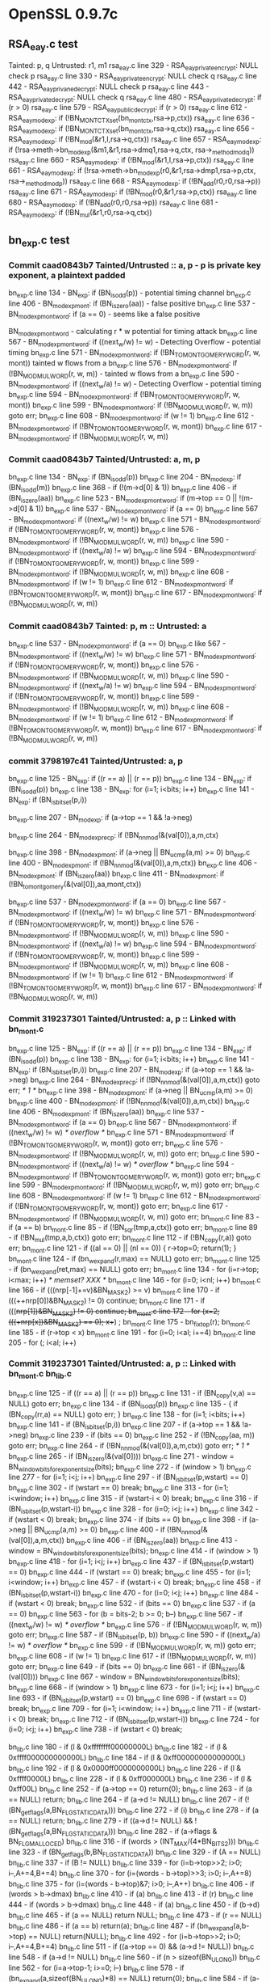 * OpenSSL 0.9.7c
** RSA_eay.c test
   Tainted: p, q
   Untrusted: r1, m1
   rsa_eay.c line 329 - RSA_eay_private_encrypt: NULL check p
   rsa_eay.c line 330 - RSA_eay_private_encrypt: NULL check q
   rsa_eay.c line 442 - RSA_eay_privane_decrypt: NULL check p
   rsa_eay.c line 443 - RSA_eay_private_decrypt: NULL check q
   rsa_eay.c line 480 - RSA_eay_private_decrypt: if (r > 0)
   rsa_eay.c line 579 - RSA_eay_public_decrypt: if (r >  0)
   rsa_eay.c line 612 - RSA_eay_mod_exp: if (!BN_MONT_CTX_set(bn_mont_ctx,rsa->p,ctx))
   rsa_eay.c line 636 - RSA_eay_mod_exp: if (!BN_MONT_CTX_set(bn_mont_ctx,rsa->q,ctx))
   rsa_eay.c line 656 - RSA_eay_mod_exp: if (!BN_mod(&r1,I,rsa->q,ctx))
   rsa_eay.c line 657 - RSA_eay_mod_exp: if (!rsa->meth->bn_mod_exp(&m1,&r1,rsa->dmq1,rsa->q,ctx, rsa->_method_mod_q))
   rsa_eay.c line 660 - RSA_eay_mod_exp: if (!BN_mod(&r1,I,rsa->p,ctx))
   rsa_eay.c line 661 - RSA_eay_mod_exp: if (!rsa->meth->bn_mod_exp(r0,&r1,rsa->dmp1,rsa->p,ctx, rsa->_method_mod_p))
   rsa_eay.c line 668 - RSA_eay_mod_exp: if (!BN_add(r0,r0,rsa->p))
   rsa_eay.c line 671 - RSA_eay_mod_exp: if (!BN_mod(r0,&r1,rsa->p,ctx))
   rsa_eay.c line 680 - RSA_eay_mod_exp: if (!BN_add(r0,r0,rsa->p))
   rsa_eay.c line 681 - RSA_eay_mod_exp: if (!BN_mul(&r1,r0,rsa->q,ctx))
** bn_exp.c test
*** *Commit* caad0843b7 Tainted/Untrusted :: a, p  - p is private key exponent, a plaintext padded
    bn_exp.c line 134 - BN_exp: if (BN_is_odd(p))  - potential timing channel
    bn_exp.c line 406 - BN_mod_exp_mont: if (BN_is_zero(aa)) - false positive
    bn_exp.c line 537 - BN_mod_exp_mont_word: if (a == 0) - seems like a false positive

    BN_mod_exp_mont_word - calculating r * w  potential for timing attack
    bn_exp.c line 567 - BN_mod_exp_mont_word: if ((next_w/w) != w) -  Detecting Overflow - potential timing
    bn_exp.c line 571 - BN_mod_exp_mont_word: if (!BN_TO_MONTGOMERY_WORD(r, w, mont)) tainted w flows from a
    bn_exp.c line 576 - BN_mod_exp_mont_word: if (!BN_MOD_MUL_WORD(r, w, m)) - tainted w flows from a
    bn_exp.c line 590 - BN_mod_exp_mont_word: if ((next_w/a) != w) - Detecting Overflow - potential timing
    bn_exp.c line 594 - BN_mod_exp_mont_word: if (!BN_TO_MONTGOMERY_WORD(r, w, mont))
    bn_exp.c line 599 - BN_mod_exp_mont_word: if (!BN_MOD_MUL_WORD(r, w, m)) goto err;
    bn_exp.c line 608 - BN_mod_exp_mont_word: if (w != 1)
    bn_exp.c line 612 - BN_mod_exp_mont_word: if (!BN_TO_MONTGOMERY_WORD(r, w, mont))
    bn_exp.c line 617 - BN_mod_exp_mont_word: if (!BN_MOD_MUL_WORD(r, w, m))
*** *Commit* caad0843b7 Tainted/Untrusted: a, m, p
    bn_exp.c line 134 - BN_exp: if (BN_is_odd(p))
    bn_exp.c line 204 - BN_mod_exp: if (BN_is_odd(m))
    bn_exp.c line 368 - if (!(m->d[0] & 1))
    bn_exp.c line 406 - if (BN_is_zero(aa))
    bn_exp.c line 523 - BN_mod_exp_mont_word: if (m->top == 0 || !(m->d[0] & 1))
    bn_exp.c line 537 - BN_mod_exp_mont_word: if (a == 0)
    bn_exp.c line 567 - BN_mod_exp_mont_word: if ((next_w/w) != w)
    bn_exp.c line 571 - BN_mod_exp_mont_word: if (!BN_TO_MONTGOMERY_WORD(r, w, mont))
    bn_exp.c line 576 - BN_mod_exp_mont_word: if (!BN_MOD_MUL_WORD(r, w, m))
    bn_exp.c line 590 - BN_mod_exp_mont_word: if ((next_w/a) != w)
    bn_exp.c line 594 - BN_mod_exp_mont_word: if (!BN_TO_MONTGOMERY_WORD(r, w, mont))
    bn_exp.c line 599 - BN_mod_exp_mont_word: if (!BN_MOD_MUL_WORD(r, w, m))
    bn_exp.c line 608 - BN_mod_exp_mont_word: if (w != 1)
    bn_exp.c line 612 - BN_mod_exp_mont_word: if (!BN_TO_MONTGOMERY_WORD(r, w, mont))
    bn_exp.c line 617 - BN_mod_exp_mont_word: if (!BN_MOD_MUL_WORD(r, w, m))
*** *Commit* caad0843b7 Tainted: p, m :: Untrusted: a
    bn_exp.c line 537 - BN_mod_exp_mont_word: if (a == 0)
    bn_exp.c like 567 - BN_mod_exp_mont_word: if ((next_w/w) != w)
    bn_exp.c line 571 - BN_mod_exp_mont_word: if (!BN_TO_MONTGOMERY_WORD(r, w, mont))
    bn_exp.c line 576 - BN_mod_exp_mont_word: if (!BN_MOD_MUL_WORD(r, w, m))
    bn_exp.c line 590 - BN_mod_exp_mont_word: if ((next_w/a) != w)
    bn_exp.c line 594 - BN_mod_exp_mont_word: if (!BN_TO_MONTGOMERY_WORD(r, w, mont))
    bn_exp.c line 599 - BN_mod_exp_mont_word: if (!BN_MOD_MUL_WORD(r, w, m))
    bn_exp.c line 608 - BN_mod_exp_mont_word: if (w != 1)
    bn_exp.c line 612 - BN_mod_exp_mont_word: if (!BN_TO_MONTGOMERY_WORD(r, w, mont))
    bn_exp.c line 617 - BN_mod_exp_mont_word: if (!BN_MOD_MUL_WORD(r, w, m))
*** *commit* 3798197c41 Tainted/Untrusted: a, p
    bn_exp.c line 125 - BN_exp: if ((r == a) || (r == p))
    bn_exp.c line 134 - BN_exp: if (BN_is_odd(p))
    bn_exp.c line 138 - BN_exp: for (i=1; i<bits; i++)
    bn_exp.c line 141 - BN_exp: if (BN_is_bit_set(p,i))

    bn_exp.c line 207 - BN_mod_exp: if (a->top == 1 && !a->neg)

    bn_exp.c line 264 - BN_mod_exp_recp: if (!BN_nnmod(&(val[0]),a,m,ctx)

    bn_exp.c line 398 - BN_mod_exp_mont: if (a->neg || BN_ucmp(a,m) >= 0)
    bn_exp.c line 400 - BN_mod_exp_mont: if (!BN_nnmod(&(val[0]),a,m,ctx))
    bn_exp.c line 406 - BN_mod_exp_mont: if (BN_is_zero(aa))
    bn_exp.c line 411 - BN_mod_exp_mont: if (!BN_to_montgomery(&(val[0]),aa,mont,ctx))

    bn_exp.c line 537 - BN_mod_exp_mont_word: if (a == 0)
    bn_exp.c line 567 - BN_mod_exp_mont_word: if ((next_w/w) != w)
    bn_exp.c line 571 - BN_mod_exp_mont_word: if (!BN_TO_MONTGOMERY_WORD(r, w, mont))
    bn_exp.c line 576 - BN_mod_exp_mont_word: if (!BN_MOD_MUL_WORD(r, w, m))
    bn_exp.c line 590 - BN_mod_exp_mont_word: if ((next_w/a) != w)
    bn_exp.c line 594 - BN_mod_exp_mont_word: if (!BN_TO_MONTGOMERY_WORD(r, w, mont))
    bn_exp.c line 599 - BN_mod_exp_mont_word: if (!BN_MOD_MUL_WORD(r, w, m))
    bn_exp.c line 608 - BN_mod_exp_mont_word: if (w != 1)
    bn_exp.c line 612 - BN_mod_exp_mont_word: if (!BN_TO_MONTGOMERY_WORD(r, w, mont))
    bn_exp.c line 617 - BN_mod_exp_mont_word: if (!BN_MOD_MUL_WORD(r, w, m))
*** *Commit* 319237301 Tainted/Untrusted: a, p :: Linked with bn_mont.c
    bn_exp.c line  125 - BN_exp: if ((r == a) || (r == p))
    bn_exp.c line  134 - BN_exp: if (BN_is_odd(p))
    bn_exp.c line  138 - BN_exp: for (i=1; i<bits; i++)
    bn_exp.c line  141 - BN_exp: if (BN_is_bit_set(p,i))
    bn_exp.c line  207 - BN_mod_exp: if (a->top == 1 && !a->neg)
    bn_exp.c line  264 - BN_mod_exp_recp: if (!BN_nnmod(&(val[0]),a,m,ctx)) goto err;		/* 1 */
    bn_exp.c line  398 - BN_mod_exp_mont: if (a->neg || BN_ucmp(a,m) >= 0)
    bn_exp.c line  400 - BN_mod_exp_mont: if (!BN_nnmod(&(val[0]),a,m,ctx))
    bn_exp.c line  406 - BN_mod_exp_mont: if (BN_is_zero(aa))
    bn_exp.c line  537 - BN_mod_exp_mont_word: if (a == 0)
    bn_exp.c line  567 - BN_mod_exp_mont_word: if ((next_w/w) != w) /* overflow */
    bn_exp.c line  571 - BN_mod_exp_mont_word: if (!BN_TO_MONTGOMERY_WORD(r, w, mont)) goto err;
    bn_exp.c line  576 - BN_mod_exp_mont_word: if (!BN_MOD_MUL_WORD(r, w, m)) goto err;
    bn_exp.c line  590 - BN_mod_exp_mont_word: if ((next_w/a) != w) /* overflow */
    bn_exp.c line  594 - BN_mod_exp_mont_word: if (!BN_TO_MONTGOMERY_WORD(r, w, mont)) goto err;
    bn_exp.c line  599 - BN_mod_exp_mont_word: if (!BN_MOD_MUL_WORD(r, w, m)) goto err;
    bn_exp.c line  608 - BN_mod_exp_mont_word: if (w != 1)
    bn_exp.c line  612 - BN_mod_exp_mont_word: if (!BN_TO_MONTGOMERY_WORD(r, w, mont)) goto err;
    bn_exp.c line  617 - BN_mod_exp_mont_word: if (!BN_MOD_MUL_WORD(r, w, m)) goto err;
    bn_mont.c line   83 - if (a == b)
    bn_mont.c line   85 - if (!BN_sqr(tmp,a,ctx)) goto err;
    bn_mont.c line   89 - if (!BN_mul(tmp,a,b,ctx)) goto err;
    bn_mont.c line  112 - if (!BN_copy(r,a)) goto err;
    bn_mont.c line  121 - if ((al == 0) || (nl == 0)) { r->top=0; return(1); }
    bn_mont.c line  124 - if (bn_wexpand(r,max) == NULL) goto err;
    bn_mont.c line  125 - if (bn_wexpand(ret,max) == NULL) goto err;
    bn_mont.c line  134 - for (i=r->top; i<max; i++) /* memset? XXX */
    bn_mont.c line  146 - for (i=0; i<nl; i++)
    bn_mont.c line  166 - if (((nrp[-1]+=v)&BN_MASK2) >= v)
    bn_mont.c line  170 - if (((++nrp[0])&BN_MASK2) != 0) continue;
    bn_mont.c line  171 - if (((++nrp[1])&BN_MASK2) != 0) continue;
    bn_mont.c line  172 - for (x=2; (((++nrp[x])&BN_MASK2) == 0); x++) ;
    bn_mont.c line  175 - bn_fix_top(r);
    bn_mont.c line  185 - if (r->top < x)
    bn_mont.c line  191 - for (i=0; i<al; i+=4)
    bn_mont.c line  205 - for (; i<al; i++)
*** *Commit* 319237301 Tainted/Untrusted: a, p :: Linked with bn_mont.c bn_lib.c
    bn_exp.c line  125 - if ((r == a) || (r == p))
    bn_exp.c line  131 - if (BN_copy(v,a) == NULL) goto err;
    bn_exp.c line  134 - if (BN_is_odd(p))
    bn_exp.c line  135 - { if (BN_copy(rr,a) == NULL) goto err; }
    bn_exp.c line  138 - for (i=1; i<bits; i++)
    bn_exp.c line  141 - if (BN_is_bit_set(p,i))
    bn_exp.c line  207 - if (a->top == 1 && !a->neg)
    bn_exp.c line  239 - if (bits == 0)
    bn_exp.c line  252 - if (!BN_copy(aa, m)) goto err;
    bn_exp.c line  264 - if (!BN_nnmod(&(val[0]),a,m,ctx)) goto err;		/* 1 */
    bn_exp.c line  265 - if (BN_is_zero(&(val[0])))
    bn_exp.c line  271 - window = BN_window_bits_for_exponent_size(bits);
    bn_exp.c line  272 - if (window > 1)
    bn_exp.c line  277 - for (i=1; i<j; i++)
    bn_exp.c line  297 - if (BN_is_bit_set(p,wstart) == 0)
    bn_exp.c line  302 - if (wstart == 0) break;
    bn_exp.c line  313 - for (i=1; i<window; i++)
    bn_exp.c line  315 - if (wstart-i < 0) break;
    bn_exp.c line  316 - if (BN_is_bit_set(p,wstart-i))
    bn_exp.c line  328 - for (i=0; i<j; i++)
    bn_exp.c line  342 - if (wstart < 0) break;
    bn_exp.c line  374 - if (bits == 0)
    bn_exp.c line  398 - if (a->neg || BN_ucmp(a,m) >= 0)
    bn_exp.c line  400 - if (!BN_nnmod(&(val[0]),a,m,ctx))
    bn_exp.c line  406 - if (BN_is_zero(aa))
    bn_exp.c line  413 - window = BN_window_bits_for_exponent_size(bits);
    bn_exp.c line  414 - if (window > 1)
    bn_exp.c line  418 - for (i=1; i<j; i++)
    bn_exp.c line  437 - if (BN_is_bit_set(p,wstart) == 0)
    bn_exp.c line  444 - if (wstart == 0) break;
    bn_exp.c line  455 - for (i=1; i<window; i++)
    bn_exp.c line  457 - if (wstart-i < 0) break;
    bn_exp.c line  458 - if (BN_is_bit_set(p,wstart-i))
    bn_exp.c line  470 - for (i=0; i<j; i++)
    bn_exp.c line  484 - if (wstart < 0) break;
    bn_exp.c line  532 - if (bits == 0)
    bn_exp.c line  537 - if (a == 0)
    bn_exp.c line  563 - for (b = bits-2; b >= 0; b--)
    bn_exp.c line  567 - if ((next_w/w) != w) /* overflow */
    bn_exp.c line  576 - if (!BN_MOD_MUL_WORD(r, w, m)) goto err;
    bn_exp.c line  587 - if (BN_is_bit_set(p, b))
    bn_exp.c line  590 - if ((next_w/a) != w) /* overflow */
    bn_exp.c line  599 - if (!BN_MOD_MUL_WORD(r, w, m)) goto err;
    bn_exp.c line  608 - if (w != 1)
    bn_exp.c line  617 - if (!BN_MOD_MUL_WORD(r, w, m)) goto err;
    bn_exp.c line  649 - if (bits == 0)
    bn_exp.c line  661 - if (BN_is_zero(&(val[0])))
    bn_exp.c line  667 - window = BN_window_bits_for_exponent_size(bits);
    bn_exp.c line  668 - if (window > 1)
    bn_exp.c line  673 - for (i=1; i<j; i++)
    bn_exp.c line  693 - if (BN_is_bit_set(p,wstart) == 0)
    bn_exp.c line  698 - if (wstart == 0) break;
    bn_exp.c line  709 - for (i=1; i<window; i++)
    bn_exp.c line  711 - if (wstart-i < 0) break;
    bn_exp.c line  712 - if (BN_is_bit_set(p,wstart-i))
    bn_exp.c line  724 - for (i=0; i<j; i++)
    bn_exp.c line  738 - if (wstart < 0) break;

    bn_lib.c line  180 - if (l & 0xffffffff00000000L)
    bn_lib.c line  182 - if (l & 0xffff000000000000L)
    bn_lib.c line  184 - if (l & 0xff00000000000000L)
    bn_lib.c line  192 - if (l & 0x0000ff0000000000L)
    bn_lib.c line  226 - if (l & 0xffff0000L)
    bn_lib.c line  228 - if (l & 0xff000000L)
    bn_lib.c line  236 - if (l & 0xff00L)
    bn_lib.c line  252 - if (a->top == 0) return(0);
    bn_lib.c line  263 - if (a == NULL) return;
    bn_lib.c line  264 - if (a->d != NULL)
    bn_lib.c line  267 - if (!(BN_get_flags(a,BN_FLG_STATIC_DATA)))
    bn_lib.c line  272 - if (i)
    bn_lib.c line  278 - if (a == NULL) return;
    bn_lib.c line  279 - if ((a->d != NULL) && !(BN_get_flags(a,BN_FLG_STATIC_DATA)))
    bn_lib.c line  282 - if (a->flags & BN_FLG_MALLOCED)
    bn_lib.c line  316 - if (words > (INT_MAX/(4*BN_BITS2)))
    bn_lib.c line  323 - if (BN_get_flags(b,BN_FLG_STATIC_DATA))
    bn_lib.c line  329 - if (A == NULL)
    bn_lib.c line  337 - if (B != NULL)
    bn_lib.c line  339 - for (i=b->top>>2; i>0; i--,A+=4,B+=4)
    bn_lib.c line  370 - for (i=(words - b->top)>>3; i>0; i--,A+=8)
    bn_lib.c line  375 - for (i=(words - b->top)&7; i>0; i--,A++)
    bn_lib.c line  406 - if (words > b->dmax)
    bn_lib.c line  410 - if (a)
    bn_lib.c line  413 - if (r)
    bn_lib.c line  444 - if (words > b->dmax)
    bn_lib.c line  448 - if (a)
    bn_lib.c line  450 - if (b->d)
    bn_lib.c line  465 - if (a == NULL) return NULL;
    bn_lib.c line  473 - if (r == NULL)
    bn_lib.c line  486 - if (a == b) return(a);
    bn_lib.c line  487 - if (bn_wexpand(a,b->top) == NULL) return(NULL);
    bn_lib.c line  492 - for (i=b->top>>2; i>0; i--,A+=4,B+=4)
    bn_lib.c line  511 - if ((a->top == 0) && (a->d != NULL))
    bn_lib.c line  548 - if (a->d != NULL)
    bn_lib.c line  560 - if (n > sizeof(BN_ULONG))
    bn_lib.c line  562 - for (i=a->top-1; i>=0; i--)
    bn_lib.c line  578 - if (bn_expand(a,sizeof(BN_ULONG)*8) == NULL) return(0);
    bn_lib.c line  584 - if (a->d[0] != 0) a->top=1;
    bn_lib.c line  597 - if (a->d[i] != 0) a->top=i+1;
    bn_lib.c line  617 - if (bn_expand(ret,(int)(n+2)*8) == NULL)
    bn_lib.c line  635 - bn_fix_top(ret);
    bn_lib.c line  646 - while (i-- > 0)
    bn_lib.c line  663 - if (i != 0) return(i);
    bn_lib.c line  666 - for (i=a->top-1; i>=0; i--)
    bn_lib.c line  670 - if (t1 != t2)
    bn_lib.c line  682 - if ((a == NULL) || (b == NULL))
    bn_lib.c line  684 - if (a != NULL)
    bn_lib.c line  695 - if (a->neg != b->neg)
    bn_lib.c line  697 - if (a->neg)
    bn_lib.c line  701 - if (a->neg == 0)
    bn_lib.c line  705 - if (a->top > b->top) return(gt);
    bn_lib.c line  706 - if (a->top < b->top) return(lt);
    bn_lib.c line  707 - for (i=a->top-1; i>=0; i--)
    bn_lib.c line  711 - if (t1 > t2) return(gt);
    bn_lib.c line  712 - if (t1 < t2) return(lt);
    bn_lib.c line  723 - if (a->top <= i)
    bn_lib.c line  725 - if (bn_wexpand(a,i+1) == NULL) return(0);
    bn_lib.c line  726 - for(k=a->top; k<i+1; k++)
    bn_lib.c line  741 - if (a->top <= i) return(0);
    bn_lib.c line  744 - bn_fix_top(a);
    bn_lib.c line  752 - if (n < 0) return(0);
    bn_lib.c line  755 - if (a->top <= i) return(0);
    bn_lib.c line  765 - if (w >= a->top) return(0);
    bn_lib.c line  773 - bn_fix_top(a);
    bn_lib.c line  784 - if (aa != bb) return((aa > bb)?1:-1);
    bn_lib.c line  789 - if (aa != bb) return((aa > bb)?1:-1);
    bn_lib.c line  819 - if (a[n+i] != 0)

    bn_mont.c line   83 - if (a == b)
    bn_mont.c line   85 - if (!BN_sqr(tmp,a,ctx)) goto err;
    bn_mont.c line   89 - if (!BN_mul(tmp,a,b,ctx)) goto err;
    bn_mont.c line  112 - if (!BN_copy(r,a)) goto err;
    bn_mont.c line  121 - if ((al == 0) || (nl == 0)) { r->top=0; return(1); }
    bn_mont.c line  124 - if (bn_wexpand(r,max) == NULL) goto err;
    bn_mont.c line  125 - if (bn_wexpand(ret,max) == NULL) goto err;
    bn_mont.c line  134 - for (i=r->top; i<max; i++) /* memset? XXX */
    bn_mont.c line  146 - for (i=0; i<nl; i++)
    bn_mont.c line  166 - if (((nrp[-1]+=v)&BN_MASK2) >= v)
    bn_mont.c line  170 - if (((++nrp[0])&BN_MASK2) != 0) continue;
    bn_mont.c line  171 - if (((+ + nrp[1])&BN_MASK2) != 0) continue;
    bn_mont.c line  172 - for (x=2; (((+ + nrp[x])&BN_MASK2) == 0); x++) ;
    bn_mont.c line  175 - bn_fix_top(r);
    bn_mont.c line  185 - if (r->top < x)
    bn_mont.c line  191 - for (i=0; i<al; i+=4)
    bn_mont.c line  205 - for (; i<al; i++)
    bn_mont.c line  227 - if (BN_ucmp(ret, &(mont->N)) >= 0)
    bn_mont.c line  266 - if (mont->flags & BN_FLG_MALLOCED)
    bn_mont.c line  298 - if (!BN_is_zero(&Ri))
    bn_mont.c line  309 - mont->n0 = (Ri.top > 0) ? Ri.d[0] : 0;
    bn_mont.c line  342 - if (!BN_copy(&(to->RR),&(from->RR))) return NULL;
    bn_mont.c line  343 - if (!BN_copy(&(to->N),&(from->N))) return NULL;
    bn_mont.c line  344 - if (!BN_copy(&(to->Ni),&(from->Ni))) return NULL;
* OpenSSL 0.9.7k
  crypto/rsa/rsa_eay.c -- default definitions of rsa_encrypt functions
  function call to if (!rsa->meth->bn_mod_exp(&ret,&f,rsa->e,rsa->n,ctx, rsa->_method_mod_n)) goto err;
  crypto/rsa/rsa_lib.c -- Wrapper functions for RSA encryption depending on engine
** RSA_eay_public_encrypt()
   Args: int flen, const unsigned char *from, unsigned char *to, RSA *rsa, int padding
   Here the plaintext is "from"

   Steps:
   1. Padding "from" flows to "buf"
   2. BN_bin2bn(buf, num, &f)  buf flows to f
   3. bn_mod_exp(...) f(arg2) and rsa->e(arg3) and rsa->n(arg4)
** Flaws found
   ConsElems generated for VOID type maps doesn't match how offset is calculated

   For Example:
    [Source:]   %n39 = getelementptr inbounds %struct.rsa_st, %struct.rsa_st* %44, i32 0, i32 4, !dbg !267
    StructType:
    SourceOffset: 28
      Node0x56888c0 [shape=record,shape=Mrecord,label="{VOID: IE\n}"];
** RSA_eay.c Test
   Tainted:    p,  q
   Untrusted: r1, m1
    rsa_eay.c line 388 - RSA_eay_private_encrypt: NULL check p
    rsa_eay.c line 389 - RSA_eay_private_encrypt: NULL check q
    rsa_eay.c line 526 - RSA_eay_private_decrypt: NULL check p
    rsa_eay.c line 527 - RSA_eay_private_decrypt: NULL check q
    rsa_eay.c line 576 - RSA_eay_private_decrypt: if (r < 0)
    rsa_eay.c line 658 - RSA_eay_public_decrypt: if(r > 42 && 3*8*r >= BN_num_bits(rsa->n))
    rsa_eay.c line 671 - RSA_eay_public_decrypt: if (r < 0)
    -- Below are RSA_eay_mod_exp results
    rsa_eay.c line 701 - if (!BN_MONT_CTX_set_locked(&rsa->_method_mod_p, CRYPTO_LOCK_RSA, rsa->p, ctx))
    rsa_eay.c line 704 - if (!BN_MONT_CTX_set_locked(&rsa->_method_mod_q, CRYPTO_LOCK_RSA, rsa->q, ctx))
    rsa_eay.c line 709 - if (!BN_mod(&r1,I,rsa->q,ctx))
    rsa_eay.c line 717 - if (!rsa->meth->bn_mod_exp(&m1,&r1,dmq1,rsa->q,ctx, rsa->_method_mod_q))
    rsa_eay.c line 720 - if (!BN_mod(&r1,I,rsa->p,ctx))
    rsa_eay.c line 728 - if (!rsa->meth->bn_mod_exp(r0,&r1,dmp1,rsa->p,ctx, rsa->_method_mod_p))
    rsa_eay.c line 735 - if (!rsa->meth->bn_mod_exp(&m1,&r1,dmq1,rsa->q,ctx, rsa->_method_mod_q))
    rsa_eay.c line 738 - if (!BN_mod(&r1,I,rsa->p,ctx))
    rsa_eay.c line 747 - if (!BN_add(r0,r0,rsa->p))
    rsa_eay.c line 748 - if (!BN_mul(&r1,r0,rsa->q,ctx))
** bn_exp.c test
*** *Commit* 72467763f3 - if ( BN_ucmp(a,m) ) not reported and it should be reported
    Tainted: p, m :: Untrusted: a - No results from OpenSSL versions 0.9.6l 1.0.2f/g
    bn_exp.c line 215 - BN_mod_exp: if (a->top == 1 && !a->neg && (BN_get_flags(p, BN_FLG_EXP_CONSTTIME) == 0))
    bn_exp.c line 426 - BN_mod_exp_mont: if (BN_is_zero(aa))
    bn_exp.c line 526 - MOD_EXP_CTIMR_COPY_TO_PREBUF: if (bn_wexpand(b, top) == NULL)
    bn_exp.c line 528 - MOD_EXP_CTIME_COPY_TO_PREBUF: while (b->top < top)
    bn_exp.c line 538 - MOD_EXP_CTIME_COPY_TO_PREBUF: bn_fix_top(b);
    bn_exp.c line 546 - MOD_EXP_CTIME_COPY_FROM_PREBUF: if (bn_wexpand(b, top) == NULL)
    bn_exp.c line 555 - MOD_EXP_CTIME_COPY_FROM_PREBUF: bn_fix_top(b);
*** *Commit* 49a91cc93e  - line 418 correctly reported now
    Tainted: p, m :: Untrusted: a
    bn_exp.c line 215 - BN_mod_exp: if (a->top == 1 && !a->neg && (BN_get_flags(p, BN_FLG_EXP_CONSTTIME) == 0)
    bn_exp.c line 279 - BN_mod_exp_recp: if (!BN_nnmod(&(val[0]),a,m,ctx))
    bn_exp.c line 418 - BN_mod_exp_mont: if (a->neg || BN_ucmp(a,m)
    bn_exp.c line 420 - BN_mod_exp_mont: if (!BN_nnmod(&(val[0]),a,m,ctx))
    bn_exp.c line 426 - BN_mod_exp_mont: if (BN_is_zero(aa))
    bn_exp.c line 441 - BN_mod_exp_mont: if (!BN_mod_mul_montgomery(&(val[i]),&(val[i-1]),d,mont,ctx))
    bn_exp.c line 497 - BN_mod_exp_mont: if (!BN_mod_mul_montgomery(r,r,&(val[wvalue>>1]),mont,ctx))
    bn_exp.c line 526 - MOD_EXP_CTIMR_COPY_TO_PREBUF: if (bn_wexpand(b, top) == NULL)
    bn_exp.c line 528 - MOD_EXP_CTIME_COPY_TO_PREBUF: while (b->top < top)
    bn_exp.c line 538 - MOD_EXP_CTIME_COPY_TO_PREBUF: bn_fix_top(b);
    bn_exp.c line 546 - MOD_EXP_CTIME_COPY_FROM_PREBUF: if (bn_wexpand(b, top) == NULL)
    bn_exp.c line 555 - MOD_EXP_CTIME_COPY_FROM_PREBUF: bn_fix_top(b);
    bn_exp.c line 643 - BN_mod_exp_mont_consttime: if (!BN_mod_mul_montgomery(&(val[i]),&(val[i-1]),d,mont,ctx))
    bn_exp.c line 645 - BN_mod_exp_mont_consttime: if (!BN_mod(am,a,m,ctx))
    bn_exp.c line 900 - BN_mod_exp_simple: if (!BN_nnmod(&(val[0]),a,m,ctx))
*** *Commit* caad0843b7 Tainted/Untrusted :: a, p  - p is private key exponent, a plaintext padded
    bn_exp.c line 142 - BN_exp: if (BN_is_odd(p))

    bn_exp.c line 215 - BN_mod_exp: if (a->top == 1 && !a->neg && (BN_get_flags(p, BN_FLG_EXP_CONSTTIME) == 0))
    bn_exp.c line 245 - BN_mod_exp: if (BN_get_flags(p, BN_FLG_EXP_CONSTTIME) != 0)

    bn_exp.c line 379 - BN_mod_exp_mont: if (BN_get_flags(p, BN_FLG_EXP_CONSTTIME) != 0) - maybe non-vulnerability
    bn_exp.c line 426 - BN_mod_exp_mont: if (BN_is_zero(aa)) - maybe non-vulnerability

    bn_exp.c line 538 - MOD_EXP_CTIME_COPY_TO_PREBUF: bn_fix_top(b) - constant time called from BN_mod_exp_mont
    bn_exp.c line 555 - MOD_EXP_CTIME_COPY_FROM_PREBUF: bn_fix_top(b) - constant time called from BN_mod_exp_mont
    bn_exp.c line 746 - BN_mod_exp_mont_word:if (BN_get_flags(p, BN_FLG_EXP_CONSTTIME) != 0) - maybe non-vulnerability?
    bn_exp.c line 770 - BN_mod_exp_mont_word: if (a == 0) - if a is zeros rr = zero

    BN_mod_exp_mont_word - calculating r * w  potential for timing attack
    bn_exp.c line 800 - if ((next_w/w) != w)
    bn_exp.c line 804 - if (!BN_TO_MONTGOMERY_WORD(r, w, mont))
    bn_exp.c line 809 - if (!BN_MOD_MUL_WORD(r, w, m))
    bn_exp.c line 823 - if ((next_w/a) != w)
    bn_exp.c line 827 - if (!BN_TO_MONTGOMERY_WORD(r, w, mont))
    bn_exp.c line 832 - if (!BN_MOD_MUL_WORD(r, w, m))
    bn_exp.c line 841 - if (w != 1)
    bn_exp.c line 845 - if (!BN_TO_MONTGOMERY_WORD(r, w, mont))
    bn_exp.c line 850 - if (!BN_MOD_MUL_WORD(r, w, m))

    bn_exp.c line 880 - if (BN_get_flags(p, BN_FLG_EXP_CONSTTIME) != 0)
*** *Commit* caad0843b7 Tainted/Untrusted: a, m, p
    bn_exp.c line 142 - BN_exp: if (BN_is_odd(p))
    bn_exp.c line 212 - BN_mod_exp: if (BN_is_odd(m))
    bn_exp.c line 215 - BN_mod_exp: if (a->top == 1 && !a->neg && (BN_get_flags(p, BN_FLG_EXP_CONSTTIME) == 0))
    bn_exp.c line 245 - BN_mod_exp: if (BN_get_flags(p, BN_FLG_EXP_CONSTTIME) != 0)
    bn_exp.c line 379 - BN_mod_exp_mont: if (BN_get_flags(p, BN_FLG_EXP_CONSTTIME) != 0)
    bn_exp.c line 388 - BN_mod_exp_mont: if (!(m->d[0] & 1))
    bn_exp.c line 426 - BN_mod_exp_mont: if (BN_is_zero(aa))
    bn_exp.c line 538 - MOD_EXP_CTIME_COPY_TO_PREBUF: bn_fix_top(b)
    bn_exp.c line 555 - MOD_EXP_CTIME_COPY_FROM_PREBUF: bn_fix_top(b)
    bn_exp.c line 590 - BN_mod_exp_mont_consttime: if (!(m->d[0] & 1))
    bn_exp.c line 746 - BN_mod_exp_mont_word: if (BN_get_flags(p, BN_FLG_EXP_CONSTTIME) != 0)
    bn_exp.c line 756 - BN_mod_exp_mont_word: if (m->top == 0 || !(m->d[0] & 1))
    bn_exp.c line 770 - BN_mod_exp_mont_word: if (a == 0)
    bn_exp.c line 800 - BN_mod_exp_mont_word: if ((next_w/w) != w)
    bn_exp.c line 804 - BN_mod_exp_mont_word: if (!BN_TO_MONTGOMERY_WORD(r, w, mont))
    bn_exp.c line 809 - BN_mod_exp_mont_word: if (!BN_MOD_MUL_WORD(r, w, m))
    bn_exp.c line 823 - BN_mod_exp_mont_word: if ((next_w/a) != w)
    bn_exp.c line 827 - BN_mod_exp_mont_word: if (!BN_TO_MONTGOMERY_WORD(r, w, mont))
    bn_exp.c line 832 - BN_mod_exp_mont_word: if (!BN_MOD_MUL_WORD(r, w, m))
    bn_exp.c line 841 - BN_mod_exp_mont_word: if (w != 1)
    bn_exp.c line 845 - BN_mod_exp_mont_word: if (!BN_TO_MONTGOMERY_WORD(r, w, mont))
    bn_exp.c line 850 - BN_mod_exp_mont_word: if (!BN_MOD_MUL_WORD(r, w, m))
    bn_exp.c line 880 - BN_mod_exp_simple: if (BN_get_flags(p, BN_FLG_EXP_CONSTTIME) != 0)
*** *Commit* caad0843b7 Tainted: p, m :: Untrusted: a
    bn_exp.c line 770 - if (a == 0)
    bn_exp.c line 800 - if ((next_w/w) != w)
    bn_exp.c line 804 - if (!BN_TO_MONTGOMERY_WORD(r, w, mont))
    bn_exp.c line 809 - if (!BN_MOD_MUL_WORD(r, w, m))
    bn_exp.c line 823 - if (!BN_MOD_MUL_WORD(r, w, m))
    bn_exp.c line 827 - if (!BN_TO_MONTGOMERY_WORD(r, w, mont))
    bn_exp.c line 832 - if (!BN_MOD_MUL_WORD(r, w, m))
    bn_exp.c line 841 - if (w != 1)
    bn_exp.c line 845 - if (!BN_TO_MONTGOMERY_WORD(r, w, mont))
    bn_exp.c line 850 - if (!BN_MOD_MUL_WORD(r, w, m))
*** *commit* 3798197c41 Tainted/Untrusted: a, p
    bn_exp.c line 125 - BN_exp: if (BN_get_flags(p, BN_FLG_EXP_CONSTTIME) != 0)
    bn_exp.c line 133 - BN_exp: if ((r == a) || (r == p))
    bn_exp.c line 142 - BN_exp: if (BN_is_odd(p))
    bn_exp.c line 146 - BN_exp: for (i=1; i<bits; i++)
    bn_exp.c line 149 - BN_exp: if (BN_is_bit_set(p,i))

    bn_exp.c line 215 - BN_mod_exp: if (a->top == 1 && !a->neg && (BN_get_flags(p, BN_FLG_EXP_CONSTTIME) == 0))

    bn_exp.c line 245 - BN_mod_exp_recp: if (BN_get_flags(p, BN_FLG_EXP_CONSTTIME) != 0)
    bn_exp.c line 254 - BN_mod_exp_recp: if (bits == 0)
    bn_exp.c line 279 - BN_mod_exp_recp: if (!BN_nnmod(&(val[0]),a,m,ctx))
    bn_exp.c line 286 - BN_mod_exp_recp: window = BN_window_bits_for_exponent_size(bits)
    bn_exp.c line 287 - BN_mod_exp_recp: if (window > 1)
    bn_exp.c line 292 - BN_mod_exp_recp: for (i=1; i<j; i++)
    bn_exp.c line 312 - BN_mod_exp_recp: if (BN_is_bit_set(p,wstart) == 0)
    bn_exp.c line 317 - BN_mod_exp_recp: if (wstart == 0)
    bn_exp.c line 328 - BN_mod_exp_recp: for (i=1; i<window; i++)
    bn_exp.c line 330 - BN_mod_exp_recp: if (wstart-i < 0)
    bn_exp.c line 331 - BN_mod_exp_recp: if (BN_is_bit_set(p,wstart-i))
    bn_exp.c line 343 - BN_mod_exp_recp: for (i=0; i<j; i++)
    bn_exp.c line 357 - BN_mod_exp_recp: if (wstart < 0)

    bn_exp.c line 379 - BN_mod_exp_mont: if (BN_get_flags(p, BN_FLG_EXP_CONSTTIME) != 0)
    bn_exp.c line 394 - BN_mod_exp_mont: if (bits == 0)
    bn_exp.c line 418 - BN_mod_exp_mont: if (a->neg || BN_ucmp(a,m) >= 0)
    bn_exp.c line 420 - BN_mod_exp_mont: if (!BN_nnmod(&(val[0]),a,m,ctx))
    bn_exp.c line 426 - BN_mod_exp_mont: if (BN_is_zero(aa))
    bn_exp.c line 431 - BN_mod_exp_mont: if (!BN_to_montgomery(&(val[0]),aa,mont,ctx))
    bn_exp.c line 433 - BN_mod_exp_mont: window = BN_window_bits_for_exponent_size(bits)
    NOTE: Why is this reported
      #define BN_window_bits_for_exponent_size(b) \
          ((b) > 671 ? 6 : \
          (b) > 239 ? 5 : \
          (b) >  79 ? 4 : \
          (b) >  23 ? 3 : 1)
    bn_exp.c line 434 - BN_mod_exp_mont: if (window > 1)
    bn_exp.c line 438 - BN_mod_exp_mont: for (i=1; i<j; i++)
    bn_exp.c line 457 - BN_mod_exp_mont: if (BN_is_bit_set(p,wstart) == 0)
    bn_exp.c line 464 - BN_mod_exp_mont: if (wstart == 0)
    bn_exp.c line 475 - BN_mod_exp_mont: for (i=1; i<window; i++)
    bn_exp.c line 477 - BN_mod_exp_mont: if (wstart-i < 0)
    bn_exp.c line 478 - BN_mod_exp_mont: if (BN_is_bit_set(p,wstart-i))
    bn_exp.c line 490 - BN_mod_exp_mont: for (i=0; i<j; i++)
    bn_exp.c line 504 - BN_mod_exp_mont: if (wstart < 0)

    bn_exp.c line 538 - MOD_EXP_CTIME_COPY_TO_PREBUF: bn_fix_top(b)
    bn_exp.c line 555 - MOD_EXP_CTIME_COPY_FROM_PREBUF: bn_fix_top(b)

    bn_exp.c line 596 - BN_mod_exp_mont_consttime: if (bits == 0)
    bn_exp.c line 619 - BN_mod_exp_mont_consttime: window = BN_window_bits_for_ctime_exponent_size(bits)
    bn_exp.c line 626 - BN_mod_exp_mont_consttime: if ((powerbufFree=(unsigned char*)OPENSSL_malloc(powerbufLen+MOD_EXP_CTIME_MIN_CACHE_LINE_WIDTH)) == NULL)
    bn_exp.c line 643 - BN_mod_exp_mont_consttime: if (a->neg || BN_ucmp(a,m)
    bn_exp.c line 645 - BN_mod_exp_mont_consttime: if (!BN_mod(am,a,m,ctx))
    bn_exp.c line 651 - BN_mod_exp_mont_consttime: if (!BN_to_montgomery(am,aa,mont,ctx))
    bn_exp.c line 660 - BN_mod_exp_mont_consttime: if (window > 1)
    bn_exp.c line 662 - BN_mod_exp_mont_consttime: for (i=2; i<numPowers; i++)
    bn_exp.c line 688 - BN_mod_exp_mont_consttime: while (idx >= 0)
    bn_exp.c line 693 - BN_mod_exp_mont_consttime: for (i=0; i<window; i++,idx--)
    bn_exp.c line 711 - BN_mod_exp_mont_consttime: if (powerbuf!=NULL)

    bn_exp.c line 746 - BN_mod_exp_mont_word: if (BN_get_flags(p, BN_FLG_EXP_CONSTTIME) != 0)
    bn_exp.c line 765 - BN_mod_exp_mont_word: if (bits == 0)
    bn_exp.c line 770 - BN_mod_exp_mont_word: if (a == 0)
    bn_exp.c line 796 - BN_mod_exp_mont_word: for (b = bits-2; b >= 0; b--)
    bn_exp.c line 800 - BN_mod_exp_mont_word: if ((next_w/w) != w)
    bn_exp.c line 804 - BN_mod_exp_mont_word: if (!BN_TO_MONTGOMERY_WORD(r, w, mont))
    bn_exp.c line 809 - BN_mod_exp_mont_word: if (!BN_MOD_MUL_WORD(r, w, m))
    bn_exp.c line 820 - BN_mod_exp_mont_word: if (BN_is_bit_set(p, b))
    bn_exp.c line 823 - BN_mod_exp_mont_word: if ((next_w/a) != w)
    bn_exp.c line 827 - BN_mod_exp_mont_word: if (!BN_TO_MONTGOMERY_WORD(r, w, mont))
    bn_exp.c line 832 - BN_mod_exp_mont_word: if (!BN_MOD_MUL_WORD(r, w, m))
    bn_exp.c line 841 - BN_mod_exp_mont_word: if (w != 1)
    bn_exp.c line 845 - BN_mod_exp_mont_word: if (!BN_TO_MONTGOMERY_WORD(r, w, mont))
    bn_exp.c line 850 - BN_mod_exp_mont_word: if (!BN_MOD_MUL_WORD(r, w, m))

    bn_exp.c line 880 - BN_mod_exp_simple: if (BN_get_flags(p, BN_FLG_EXP_CONSTTIME) != 0)
    bn_exp.c line 889 - BN_mod_exp_simple: if (bits == 0)
    bn_exp.c line 907 - BN_mod_exp_simple: window = BN_window_bits_for_exponent_size(bits)
    bn_exp.c line 908 - BN_mod_exp_simple: if (window > 1)
    bn_exp.c line 913 - BN_mod_exp_simple: for (i=1; i<j; i++)
    bn_exp.c line 933 - BN_mod_exp_simple: if (BN_is_bit_set(p,wstart) == 0)
    bn_exp.c line 938 - BN_mod_exp_simple: if (wstart == 0)
    bn_exp.c line 949 - BN_mod_exp_simple: for (i=1; i<window; i++)
    bn_exp.c line 951 - BN_mod_exp_simple: if (wstart-i < 0)
    bn_exp.c line 952 - BN_mod_exp_simple: if (BN_is_bit_set(p,wstart-i))
    bn_exp.c line 964 - BN_mod_exp_simple: for (i=0; i<j; i++)
    bn_exp.c line 978 - BN_mod_exp_simple: if (wstart < 0)
*** *Commit* 3798198c41 BN_mod_exp_Recp only Tainted/Untrusted: a/p
    bn_test.c line 16
    bn_test.c line 25
    bn_test.c line 57
    bn_test.c line 58
    bn_test.c line 63
    bn_test.c line 83
    bn_test.c line 88
    bn_test.c line 99
    bn_test.c line 101
    bn_test.c line 102
    bn_test.c line 114
    bn_test.c line 128
* OpenSSL 1.0.2n
** bn_exp.c test
*** Commit *d72a4c71d7* Tainted/Untrusted: a, p
    bn_exp.c line 148 - BN_exp: if (BN_get_flags(p, BN_FLG_CONSTTIME) != 0
    bn_exp.c line 149 - BN_exp: || BN_get_flags(a, BN_FLG_CONSTTIME) != 0)
    bn_exp.c line 156 - BN_exp: if ((r == a) || (r == p))
    bn_exp.c line 164 - BN_exp: if (BN_copy(v, a) == NULL)
    bn_exp.c line 168 - BN_exp: if (BN_is_odd(p))
    bn_exp.c line 169 - BN_exp: if (BN_copy(rr, a) == NULL)
    bn_exp.c line 176 - BN_exp: for (i = 1; i < bits; i++)
    bn_exp.c line 179 - BN_exp: if (BN_is_bit_set(p, i))


    bn_exp.c line 248 - BN_mod_exp: if (a->top == 1 && !a->neg
    bn_exp.c line 249 - BN_mod_exp: && (BN_get_flags(p, BN_FLG_CONSTTIME) == 0)
    bn_exp.c line 250 - BN_mod_exp: && (BN_get_flags(a, BN_FLG_CONSTTIME) == 0)
    bn_exp.c line 251 - BN_mod_exp: && (BN_get_flags(m, BN_FLG_CONSTTIME) == 0))

    bn_exp.c line 284 - BN_mod_exp_recp: || BN_get_flags(a, BN_FLG_CONSTTIME) != 0
    bn_exp.c line 285 - BN_mod_exp_recp: || BN_get_flags(m, BN_FLG_CONSTTIME) != 0)
    bn_exp.c line 292 - BN_mod_exp_recp: if (bits == 0)
    bn_exp.c line 322 - BN_mod_exp_recp: if (!BN_nnmod(val[0], a, m, ctx))
    bn_exp.c line 330 - BN_mod_exp_recp: window = BN_window_bits_for_exponent_size(bits)
    bn_exp.c line 331 - BN_mod_exp_recp: if (window > 1)
    bn_exp.c line 335 - BN_mod_exp_recp: for (i = 1; i < j; i++)
    bn_exp.c line 353 - BN_mod_exp_recp: if (BN_is_bit_set(p, wstart) == 0)
    bn_exp.c line 357 - BN_mod_exp_recp: if (wstart == 0)
    bn_exp.c line 370 - BN_mod_exp_recp: for (i = 1; i < window; i++)
    bn_exp.c line 371 - BN_mod_exp_recp: if (wstart - i < 0)
    bn_exp.c line 373 - BN_mod_exp_recp: if (BN_is_bit_set(p, wstart - i))
    bn_exp.c line 384 - BN_mod_exp_recp: for (i = 0; i < j; i++)
    bn_exp.c line 397 - BN_mod_exp_recp: if (wstart < 0)

    bn_exp.c line 420 - BN_mod_exp_mont: || BN_get_flags(a, BN_FLG_CONSTTIME) != 0
    bn_exp.c line 421 - BN_mod_exp_mont: || BN_get_flags(m, BN_FLG_CONSTTIME) != 0)
    bn_exp.c line 434 - BN_mod_exp_mont: if (bits == 0)
    bn_exp.c line 465 - BN_mod_exp_mont: if (a->neg || BN_ucmp(a, m) >= 0)
    bn_exp.c line 466 - BN_mod_exp_mont: if (!BN_nnmod(val[0], a, m, ctx))
    bn_exp.c line 471 - BN_mod_exp_mont: if (BN_is_zero(aa))
    bn_exp.c line 476 - BN_mod_exp_mont: if (!BN_to_montgomery(val[0], aa, mont, ctx))
    bn_exp.c line 479 - BN_mod_exp_mont: window = BN_window_bits_for_exponent_size(bits)
    bn_exp.c line 480 - BN_mod_exp_mont: if (window > 1)
    bn_exp.c line 484 - BN_mod_exp_mont: for (i = 1; i < j; i++)
    bn_exp.c line 500 - BN_mod_exp_mont: if (m->d[j - 1] & (((BN_ULONG)1) << (BN_BITS2 - 1)))
    bn_exp.c line 501 - BN_mod_exp_mont: if (bn_wexpand(r, j) == NULL)
    bn_exp.c line 505 - BN_mod_exp_mont: for (i = 1; i < j; i++)
    bn_exp.c line 512 - BN_mod_exp_mont: bn_correct_top(r)
    bn_exp.c line 518 - BN_mod_exp_mont: if (BN_is_bit_set(p, wstart) == 0)
    bn_exp.c line 523 - BN_mod_exp_mont: if (wstart == 0)
    bn_exp.c line 536 - BN_mod_exp_mont: for (i = 1; i < window; i++)
    bn_exp.c line 537 - BN_mod_exp_mont: if (wstart - i < 0)
    bn_exp.c line 539 - BN_mod_exp_mont: if (BN_is_bit_set(p, wstart - i))
    bn_exp.c line 550 - BN_mod_exp_mont: for (i = 0; i < j; i++)
    bn_exp.c line 563 - BN_mod_exp_mont: if (wstart < 0)

    bn_exp.c line 645 - MOD_EXP_CTIME_COPY_FROM_PREBUF: if (window <= 3)
    bn_exp.c line 646 - MOD_EXP_CTIME_COPY_FROM_PREBUF: for (i = 0; i < top; i++, table += width)
    bn_exp.c line 649 - MOD_EXP_CTIME_COPY_FROM_PREBUF: for (j = 0; j < width; j++)
    bn_exp.c line 668 - MOD_EXP_CTIME_COPY_FROM_PREBUF: for (i = 0; i < top; i++, table += width)
    bn_exp.c line 671 - MOD_EXP_CTIME_COPY_FROM_PREBUF: for (j = 0; j < xstride; j++)
    bn_exp.c line 684 - MOD_EXP_CTIME_COPY_FROM_PREBUF: bn_correct_top(b)

    bn_exp.c line 731  - BN_mod_exp_mont_consttime: if (bits == 0)
    bn_exp.c line 787  - BN_mod_exp_mont_consttime: window = BN_window_bits_for_ctime_exponent_size(bits)
    bn_exp.c line 811  - BN_mod_exp_mont_consttime: ((2 * top) > numPowers ? (2 * top) : numPowers));
    bn_exp.c line 814  - BN_mod_exp_mont_consttime: if (powerbufLen < 3072)
    bn_exp.c line 819  - BN_mod_exp_mont_consttime: malloc
    bn_exp.c line 829  - BN_mod_exp_mont_consttime: if (powerbufLen < 3072)
    bn_exp.c line 846  - BN_mod_exp_mont_consttime: for (i = 1; i < top; i++)
    bn_exp.c line 855  - BN_mod_exp_mont_consttime: if (a->neg || BN_ucmp(a, m) >= 0)
    bn_exp.c line 856  - BN_mod_exp_mont_consttime: if (!BN_mod(&am, a, m, ctx))
    bn_exp.c line 860  - BN_mod_exp_mont_consttime: else if (!BN_to_montgomery(&am, a, mont, ctx))
    bn_exp.c line 1126 - BN_mod_exp_mont_consttime: if (window > 1)
    bn_exp.c line 1132 - BN_mod_exp_mont_consttime: for (i = 3; i < numPowers; i++)
    bn_exp.c line 1143 - BN_mod_exp_mont_consttime: for (wvalue = 0, i = bits % window; i >= 0; i--, bits--)
    bn_exp.c line 1153 - BN_mod_exp_mont_consttime: while (bits >= 0)
    bn_exp.c line 1157 - BN_mod_exp_mont_consttime: for (i = 0; i < window; i++, bits--)
    bn_exp.c line 1192 - BN_mod_exp_mont_consttime: if (powerbuf != NULL)
    bn_exp.c line 1194 - BN_mod_exp_mont_consttime: if (powerbufFree)

    bn_exp.c line 1228 - BN_mod_exp_mont_word: || BN_get_flags(m, BN_FLG_CONSTTIME) != 0)
    bn_exp.c line 1245 - BN_mod_exp_mont_word: if (bits == 0)
    bn_exp.c line 1255 - BN_mod_exp_mont_word: if (a == 0)
    bn_exp.c line 1283 - BN_mod_exp_mont_word: for (b = bits - 2; b >= 0; b--)
    bn_exp.c line 1286 - BN_mod_exp_mont_word: if ((next_w / w) != w)
    bn_exp.c line 1288 - BN_mod_exp_mont_word: if (!BN_TO_MONTGOMERY_WORD(r, w, mont))
    bn_exp.c line 1292 - BN_mod_exp_mont_word: if (!BN_MOD_MUL_WORD(r, w, m))
    bn_exp.c line 1304 - BN_mod_exp_mont_word: if (BN_is_bit_set(p, b))
    bn_exp.c line 1306 - BN_mod_exp_mont_word: if ((next_w / a) != w)
    bn_exp.c line 1308 - BN_mod_exp_mont_word: if (!BN_TO_MONTGOMERY_WORD(r, w, mont))
    bn_exp.c line 1312 - BN_mod_exp_mont_word: if (!BN_MOD_MUL_WORD(r, w, m))
    bn_exp.c line 1322 - BN_mod_exp_mont_word: if (w != 1)
    bn_exp.c line 1324 - BN_mod_exp_mont_word: if (!BN_TO_MONTGOMERY_WORD(r, w, mont))
    bn_exp.c line 1328 - BN_mod_exp_mont_word: if (!BN_MOD_MUL_WORD(r, w, m))

    bn_exp.c line 1360 - BN_mod_exp_simple: || BN_get_flags(a, BN_FLG_CONSTTIME) != 0
    bn_exp.c line 1361 - BN_mod_exp_simple: || BN_get_flags(m, BN_FLG_CONSTTIME) != 0)
    bn_exp.c line 1368 - BN_mod_exp_simple: if (bits == 0)
    bn_exp.c line 1385 - BN_mod_exp_simple: if (!BN_nnmod(val[0], a, m, ctx))
    bn_exp.c line 1393 - BN_mod_exp_simple: window = BN_window_bits_for_exponent_size(bits)
    bn_exp.c line 1394 - BN_mod_exp_simple: if (window > 1)
    bn_exp.c line 1398 - BN_mod_exp_simple: for (i = 1; i < j; i++)
    bn_exp.c line 1416 - BN_mod_exp_simple: if (BN_is_bit_set(p, wstart) == 0)
    bn_exp.c line 1420 - BN_mod_exp_simple: if (wstart == 0)
    bn_exp.c line 1433 - BN_mod_exp_simple: for (i = 1; i < window; i++)
    bn_exp.c line 1434 - BN_mod_exp_simple: if (wstart - i < 0)
    bn_exp.c line 1436 - BN_mod_exp_simple: if (BN_is_bit_set(p, wstart - i))
    bn_exp.c line 1447 - BN_mod_exp_simple: for (i = 0; i < j; i++)
    bn_exp.c line 1460 - BN_mod_exp_simple: if (wstart < 0)
* OpenSSL 1.1.0g
** bn_exp.c test
*** Commit *319237301b* Tainted/Untrusted: a, p
    bn_exp.c line 146  - BN_mod_exp: if (a->top == 1 && !a->neg
    bn_exp.c line 147  - BN_mod_exp: && (BN_get_flags(p, BN_FLG_CONSTTIME) == 0)
    bn_exp.c line 149  - BN_mod_exp: && (BN_get_flags(m, BN_FLG_CONSTTIME) == 0))
    bn_exp.c line 183  - BN_mod_exp_recp: if (BN_get_flags(p, BN_FLG_CONSTTIME) != 0 || BN_get_flags(a, BN_FLG_CONSTTIME) != 0 || BN_get_flags(m, BN_FLG_CONSTTIME) != 0)
    bn_exp.c line 220  - BN_mod_exp_recp: if (!BN_nnmod(val[0], a, m, ctx))
    bn_exp.c line 319  - BN_mod_exp_mont: if (BN_get_flags(p, BN_FLG_CONSTTIME) != 0 || BN_get_flags(a, BN_FLG_CONSTTIME) != 0 || BN_get_flags(m, BN_FLG_CONSTTIME) != 0)
    bn_exp.c line 363  - BN_mod_exp_mont: if (a->neg || BN_ucmp(a, m) >= 0)
    bn_exp.c line 364  - BN_mod_exp_mont: if (!BN_nnmod(val[0], a, m, ctx))
    bn_exp.c line 369  - BN_mod_exp_mont: if (BN_is_zero(aa))
    bn_exp.c line 374  - BN_mod_exp_mont: if (!BN_to_montgomery(val[0], aa, mont, ctx))
    bn_exp.c line 760  - BN_mod_exp_mont_consttime: if (a->neg || BN_ucmp(a, m) >= 0)
    bn_exp.c line 761  - BN_mod_exp_mont_consttime: if (!BN_mod(&am, a, m, ctx))
    bn_exp.c line 765  - BN_mod_exp_mont_consttime: else if (!BN_to_montgomery(&am, a, mont, ctx))
    bn_exp.c line 1159 - BN_mod_exp_mont_word: if (a == 0)
    bn_exp.c line 1190 - BN_mod_exp_mont_word: if ((next_w / w) != w)
    bn_exp.c line 1192 - BN_mod_exp_mont_word: if (!BN_TO_MONTGOMERY_WORD(r, w, mont))
    bn_exp.c line 1196 - BN_mod_exp_mont_word: if (!BN_MOD_MUL_WORD(r, w, m))
    bn_exp.c line 1210 - BN_mod_exp_mont_word: if ((next_w / a) != w)
    bn_exp.c line 1212 - BN_mod_exp_mont_word: if (!BN_TO_MONTGOMERY_WORD(r, w, mont))
    bn_exp.c line 1216 - BN_mod_exp_mont_word: if (!BN_MOD_MUL_WORD(r, w, m))
    bn_exp.c line 1226 - BN_mod_exp_mont_word: if (w != 1)
    bn_exp.c line 1228 - BN_mod_exp_mont_word: if (!BN_TO_MONTGOMERY_WORD(r, w, mont))
    bn_exp.c line 1232 - BN_mod_exp_mont_word: if (!BN_MOD_MUL_WORD(r, w, m))
*** Commit *319237301b* Tainted/Untrusted: a, p :: Also linked with bn_lib.c becuase of function definitions
    bn_exp.c line 46   - BN_exp: if (BN_get_flags(p, BN_FLG_CONSTTIME) != 0
    bn_exp.c line 47   - BN_exp: || BN_get_flags(a, BN_FLG_CONSTTIME) != 0)
    bn_exp.c line 54   - BN_exp: if ((r == a) || (r == p))
    bn_exp.c line 62   - BN_exp: if (BN_copy(v, a) == NULL)
    bn_exp.c line 66   - BN_exp: if (BN_is_odd(p))
    bn_exp.c line 67   - BN_exp: if (BN_copy(rr, a) == NULL)
    bn_exp.c line 74   - BN_exp: for (i = 1; i < bits; i++)
    bn_exp.c line 77   - BN_exp: if (BN_is_bit_set(p, i))
    bn_exp.c line 82   - BN_exp: if (r != rr && BN_copy(r, rr) == NULL) // defined in bn_lib

    bn_exp.c line 144  - BN_mod_exp: if (BN_is_odd(m))
    bn_exp.c line 146  - BN_mod_exp: if (a->top == 1 && !a->neg
    bn_exp.c line 147  - BN_mod_exp: && (BN_get_flags(p, BN_FLG_CONSTTIME) == 0)
    bn_exp.c line 148  - BN_mod_exp: && (BN_get_flags(a, BN_FLG_CONSTTIME) == 0)
    bn_exp.c line 149  - BN_mod_exp: && (BN_get_flags(m, BN_FLG_CONSTTIME) == 0))

    bn_exp.c line 181  - BN_mod_exp_recp: if (BN_get_flags(p, BN_FLG_CONSTTIME) != 0
    bn_exp.c line 182  - BN_mod_exp_recp: || BN_get_flags(a, BN_FLG_CONSTTIME) != 0
    bn_exp.c line 183  - BN_mod_exp_recp: || BN_get_flags(m, BN_FLG_CONSTTIME) != 0)
    bn_exp.c line 190  - BN_mod_exp_recp: if (bits == 0)
    bn_exp.c line 192  - BN_mod_exp_recp: if (BN_is_one(m))
    bn_exp.c line 208  - BN_mod_exp_recp: if (m->neg)
    bn_exp.c line 210  - BN_mod_exp_recp: if (!BN_copy(aa, m))
    bn_exp.c line 220  - BN_mod_exp_recp: if (!BN_nnmod(val[0], a, m, ctx))
    bn_exp.c line 222  - BN_mod_exp_recp: if (BN_is_zero(val[0]))
    bn_exp.c line 228  - BN_mod_exp_recp: window = BN_window_bits_for_exponent_size(bits)
    bn_exp.c line 229  - BN_mod_exp_recp: if (window > 1)
    bn_exp.c line 233  - BN_mod_exp_recp: for (i = 1; i < j; i++)
    bn_exp.c line 251  - BN_mod_exp_recp: if (BN_is_bit_set(p, wstart) == 0)
    bn_exp.c line 255  - BN_mod_exp_recp: if (wstart == 0)
    bn_exp.c line 268  - BN_mod_exp_recp: for (i = 1; i < window; i++)
    bn_exp.c line 269  - BN_mod_exp_recp: if (wstart - i < 0)
    bn_exp.c line 271  - BN_mod_exp_recp: if (BN_is_bit_set(p, wstart - i))
    bn_exp.c line 282  - BN_mod_exp_recp: for (i = 0; i < j; i++)  ==Sliding L-R Equivalent OpenSSL==
    bn_exp.c line 295  - BN_mod_exp_recp: if (wstart < 0)

    bn_exp.c line 317  - BN_mod_exp_mont: if (BN_get_flags(p, BN_FLG_CONSTTIME) != 0
    bn_exp.c line 318  - BN_mod_exp_mont: || BN_get_flags(a, BN_FLG_CONSTTIME) != 0
    bn_exp.c line 319  - BN_mod_exp_mont: || BN_get_flags(m, BN_FLG_CONSTTIME) != 0)
    bn_exp.c line 327  - BN_mod_exp_mont: if (!BN_is_odd(m))
    bn_exp.c line 332  - BN_mod_exp_mont: if (bits == 0)
    bn_exp.c line 334  - BN_mod_exp_mont: if (BN_is_one(m))
    bn_exp.c line 363  - BN_mod_exp_mont: if (a->neg || BN_ucmp(a, m) >= 0)
    bn_exp.c line 364  - BN_mod_exp_mont: if (!BN_nnmod(val[0], a, m, ctx))
    bn_exp.c line 369  - BN_mod_exp_mont: if (BN_is_zero(aa))
    bn_exp.c line 374  - BN_mod_exp_mont: if (!BN_to_montgomery(val[0], aa, mont, ctx))
    bn_exp.c line 377  - BN_mod_exp_mont: window = BN_window_bits_for_exponent_size(bits)
    bn_exp.c line 378  - BN_mod_exp_mont: if (window > 1)
    bn_exp.c line 382  - BN_mod_exp_mont: for (i = 1; i < j; i++)
    bn_exp.c line 398  - BN_mod_exp_mont: if (m->d[j - 1] & (((BN_ULONG)1) << (BN_BITS2 - 1)))
    bn_exp.c line 399  - BN_mod_exp_mont: if (bn_wexpand(r, j) == NULL)
    bn_exp.c line 403  - BN_mod_exp_mont: for (i = 1; i < j; i++)
    bn_exp.c line 413  - BN_mod_exp_mont: if (!BN_to_montgomery(r, BN_value_one(), mont, ctx)
    bn_exp.c line 416  - BN_mod_exp_mont: if (BN_is_bit_set(p, wstart) == 0)
    bn_exp.c line 421  - BN_mod_exp_mont: if (wstart == 0)
    bn_exp.c line 434  - BN_mod_exp_mont: for (i = 1; i < window; i++)
    bn_exp.c line 435  - BN_mod_exp_mont: if (wstart - i < 0)
    bn_exp.c line 437  - BN_mod_exp_mont: if (BN_is_bit_set(p, wstart - i))
    bn_exp.c line 448  - BN_mod_exp_mont: for (i = 0; i < j; i++)  ==Sliding L-R Equivalent OpenSSL==
    bn_exp.c line 461  - BN_mod_exp_mont: if (wstart < 0)

    bn_exp.c line 522  - MOD_EXP_CTIME_COPY_TO_PREBUF: if (top > b->top)
    bn_exp.c line 525  - MOD_EXP_CTIME_COPY_TO_PREBUF: for (i = 0, j = idx; i < top; i++, j += width)

    bn_exp.c line 548  - MOD_EXP_CTIME_COPY_FROM_PREBUF: if (bn_wexpand(b, top) == NULL)
    bn_exp.c line 551  - MOD_EXP_CTIME_COPY_FROM_PREBUF: if (window <= 3)
    bn_exp.c line 552  - MOD_EXP_CTIME_COPY_FROM_PREBUF: for (i = 0; i < top; i++, table += width)
    bn_exp.c line 555  - MOD_EXP_CTIME_COPY_FROM_PREBUF: for (j = 0; j < width; j++)
    bn_exp.c line 574  - MOD_EXP_CTIME_COPY_FROM_PREBUF: for (i = 0; i < top; i++, table + = width)
    bn_exp.c line 577  - MOD_EXP_CTIME_COPY_FROM_PREBUF: for (j = 0; j < xstride; j++)

    bn_exp.c line 629  - BN_mod_exp_mont_consttime: if (!BN_is_odd(m))
    bn_exp.c line 637  - BN_mod_exp_mont_consttime: if (bits == 0)
    bn_exp.c line 639  - BN_mod_exp_mont_consttime: if (BN_is_one(m))
    bn_exp.c line 693  - BN_mod_exp_mont_consttime: window = BN_window_bits_for_ctime_exponent_size(bits)
    bn_exp.c line 717  - BN_mod_exp_mont_consttime: ((2 * top) > numPowers ? (2 * top) : numPowers));
    bn_exp.c line 720  - BN_mod_exp_mont_consttime: if (powerbufLen < 3072)
    bn_exp.c line 725  - BN_mod_exp_mont_consttime: if ((powerbufFree = OPENSSL_malloc(powerbufLen + MOD_EXP_CTIME_MIN_CACHE_LINE_WIDTH)) == NULL)
    bn_exp.c line 734  - BN_mod_exp_mont_consttime: if (powerbufLen < 3072)
    bn_exp.c line 748  - BN_mod_exp_mont_consttime: if (m->d[top - 1] & (((BN_ULONG)1) << (BN_BITS2 - 1)))
    bn_exp.c line 751  - BN_mod_exp_mont_consttime: for (i = 1; i < top; i++)
    bn_exp.c line 756  - BN_mod_exp_mont_consttime: if (!BN_to_montgomery(&tmp, BN_value_one(), mont, ctx))
    bn_exp.c line 760  - BN_mod_exp_mont_consttime: if (a->neg || BN_ucmp(a, m) >= 0)
    bn_exp.c line 761  - BN_mod_exp_mont_consttime: if (!BN_mod(&am, a, m, ctx))
    bn_exp.c line 763  - BN_mod_exp_mont_consttime: if (!BN_to_montgomery(&am, &am, mont, ctx))
    bn_exp.c line 765  - BN_mod_exp_mont_consttime: else if (!BN_to_montgomery(&am, a, mont, ctx))
    bn_exp.c line 1031 - BN_mod_exp_mont_consttime: if (window > 1)
    bn_exp.c line 1037 - BN_mod_exp_mont_consttime: for (i = 3; i < numPowers; i++)
    bn_exp.c line 1048 - BN_mod_exp_mont_consttime: for (wvalue = 0, i = bits % window; i >= 0; i--, bits--)
    bn_exp.c line 1058 - BN_mod_exp_mont_consttime: while (bits >= 0)
    bn_exp.c line 1062 - BN_mod_exp_mont_consttime: for (i = 0; i < window; i++, bits--) ==Sliding L-R Result in OpenSSL== *Constant Time (No Vulnerability)*
    bn_exp.c line 1097 - BN_mod_exp_mont_consttime: if (powerbuf != NULL)

    bn_exp.c line 1131 - BN_mod_exp_mont_word: if (BN_get_flags(p, BN_FLG_CONSTTIME) != 0
    bn_exp.c line 1132 - BN_mod_exp_mont_word: || BN_get_flags(m, BN_FLG_CONSTTIME) != 0)
    bn_exp.c line 1141 - BN_mod_exp_mont_word: if (!BN_is_odd(m))
    bn_exp.c line 1145 - BN_mod_exp_mont_word: if (m->top == 1)
    bn_exp.c line 1149 - BN_mod_exp_mont_word: if (bits == 0)
    bn_exp.c line 1151 - BN_mod_exp_mont_word: if (BN_is_one(m))
    bn_exp.c line 1159 - BN_mod_exp_mont_word: if (a == 0)
    bn_exp.c line 1187 - BN_mod_exp_mont_word: for (b = bits - 2; b >= 0; b--)
    bn_exp.c line 1190 - BN_mod_exp_mont_word: if ((next_w / w) != w)
    bn_exp.c line 1192 - BN_mod_exp_mont_word: if (!BN_TO_MONTGOMERY_WORD(r, w, mont))
    bn_exp.c line 1196 - BN_mod_exp_mont_word: if (!BN_MOD_MUL_WORD(r, w, m))
    bn_exp.c line 1208 - BN_mod_exp_mont_word: if (BN_is_bit_set(p, b))
    bn_exp.c line 1210 - BN_mod_exp_mont_word: if ((next_w / a) != w)
    bn_exp.c line 1212 - BN_mod_exp_mont_word: if (!BN_TO_MONTGOMERY_WORD(r, w, mont))
    bn_exp.c line 1216 - BN_mod_exp_mont_word: if (!BN_MOD_MUL_WORD(r, w, m))
    bn_exp.c line 1226 - BN_mod_exp_mont_word: if (w != 1)
    bn_exp.c line 1228 - BN_mod_exp_mont_word: if (!BN_TO_MONTGOMERY_WORD(r, w, mont))
    bn_exp.c line 1232 - BN_mod_exp_mont_word: if (!BN_TO_MONTGOMERY_WORD(r, w, mont))

    bn_exp.c line 1263 - BN_mod_exp_simple: if (BN_get_flags(p, BN_FLG_CONSTTIME) != 0
    bn_exp.c line 1264 - BN_mod_exp_simple: || BN_get_flags(a, BN_FLG_CONSTTIME) != 0
    bn_exp.c line 1265 - BN_mod_exp_simple: || BN_get_flags(m, BN_FLG_CONSTTIME) != 0)
    bn_exp.c line 1272 - BN_mod_exp_simple: if (bits == 0)
    bn_exp.c line 1274 - BN_mod_exp_simple: if (BN_is_one(m))
    bn_exp.c line 1289 - BN_mod_exp_simple: if (!BN_nnmod(val[0], a, m, ctx))
    bn_exp.c line 1291 - BN_mod_exp_simple: if (BN_is_zero(val[0]))
    bn_exp.c line 1297 - BN_mod_exp_simple: window = BN_window_bits_for_exponent_size(bits)
    bn_exp.c line 1298 - BN_mod_exp_simple: if (window > 1)
    bn_exp.c line 1302 - BN_mod_exp_simple: for (i = 1; i < j; i++)
    bn_exp.c line 1320 - BN_mod_exp_simple: if (BN_is_bit_set(p, wstart) == 0)
    bn_exp.c line 1324 - BN_mod_exp_simple: if (wstart == 0)
    bn_exp.c line 1337 - BN_mod_exp_simple: for (i = 1; i < window; i++)
    bn_exp.c line 1338 - BN_mod_exp_simple: if (wstart - i < 0)
    bn_exp.c line 1340 - BN_mod_exp_simple: if (BN_is_bit_set(p, wstart - i))
    bn_exp.c line 1351 - BN_mod_exp_simple: for (i = 0; i < j; i++)
    bn_exp.c line 1364 - BN_mod_exp_simple: if (wstart < 0)
*** Commit *e54a398*
    Tainted/Untrusted: a, p
    Whitelist: 
    
    134 Results 
    #+BEGIN_SRC c
       bn_exp.c line   46 - if (BN_get_flags(p, BN_FLG_CONSTTIME) != 0      // Undefined-signature, `p` sensitive
       bn_exp.c line   47 - || BN_get_flags(a, BN_FLG_CONSTTIME) != 0) {    // Undefined-signature, `a` sensitive
       bn_exp.c line   54 - if ((r == a) || (r == p)) // Branch equality check on sensitive `a` and `p`
       bn_exp.c line   62 - if (BN_copy(v, a) == NULL) // Undefined Signature BN_copy, `a` taints `v` and retval
       bn_exp.c line   66 - if (BN_is_odd(p)) { // Undefined Signature BN_is_odd, `p` taints retval
       bn_exp.c line   67 - if (BN_copy(rr, a) == NULL) // Undefined Signature BN_copy, `a` taints retval and rr
       bn_exp.c line   74 - for (i = 1; i < bits; i++) { // Repeated Branch + Constant time loop over length of `p` 
       bn_exp.c line   77 - if (BN_is_bit_set(p, i)) { // Branch in loop + Undefined signature `p` taints `i` and retval
       bn_exp.c line  144 - if (BN_is_odd(m)) { //Undefined Signature `m` taints retval
       bn_exp.c line  146 - if (a->top == 1 && !a->neg
       bn_exp.c line  147 - && (BN_get_flags(p, BN_FLG_CONSTTIME) == 0) // Undefined signature `p` taints retval
       bn_exp.c line  148 - && (BN_get_flags(a, BN_FLG_CONSTTIME) == 0) // Undefined signature `a` taints retval
       bn_exp.c line  149 - && (BN_get_flags(m, BN_FLG_CONSTTIME) == 0)) { // Undefined signature `m` taints retval
       bn_exp.c line  181 - if (BN_get_flags(p, BN_FLG_CONSTTIME) != 0 // Undefined signature `p` taints retval
       bn_exp.c line  182 - || BN_get_flags(a, BN_FLG_CONSTTIME) != 0 // Undefined signature `a` taints retval
       bn_exp.c line  183 - || BN_get_flags(m, BN_FLG_CONSTTIME) != 0) { // Undefined signature `m` taints retval
       bn_exp.c line  190 - if (bits == 0) { //Branch on length of `p`
       bn_exp.c line  192 - if (BN_is_one(m)) { // Branch on value of `m` 
       bn_exp.c line  208 - if (m->neg) { // Branch on `m` data
       bn_exp.c line  210 - if (!BN_copy(aa, m)) // Undefined Signature BN_copy  `m` taints  `aa` and retval
       bn_exp.c line  213 - if (BN_RECP_CTX_set(&recp, aa, ctx) <= 0) // Undefined Signature BN_RECP_CTX_set `aa` taint arguments and retval
       bn_exp.c line  216 - if (BN_RECP_CTX_set(&recp, m, ctx) <= 0) // Undefined Signature BN_RECP_CTX_set `m` taint arguments and retval
       bn_exp.c line  220 - if (!BN_nnmod(val[0], a, m, ctx)) // Undefined Signature BN-nnmod `a` taints all agurments and retval
       bn_exp.c line  228 - window = BN_window_bits_for_exponent_size(bits); // Branch on bits which is tainted by `p`
       bn_exp.c line  229 - if (window > 1) { // Branch on tainted `window`
       bn_exp.c line  230 - if (!BN_mod_mul_reciprocal(aa, val[0], val[0], &recp, ctx)) //Undefined signature
       bn_exp.c line  233 - for (i = 1; i < j; i++) { // Repeated Branch on j computed  from window 
       bn_exp.c line  234 - if (((val[i] = BN_CTX_get(ctx)) == NULL) || //Undefined Signature, `ctx` taints all
       bn_exp.c line  251 - if (BN_is_bit_set(p, wstart) == 0) { //Repeated Branch + Undefined signature, `p` taints all
       bn_exp.c line  255 - if (wstart == 0) // Repeated Branch on tainted data
       bn_exp.c line  268 - for (i = 1; i < window; i++) { // Repeated Branch + NOT Constant time loop `window` tainted
      = bn_exp.c line  269 - if (wstart - i < 0) // repeated branch in loop, causes break in for(i=1; i<window;i++)
      = bn_exp.c line  271 - if (BN_is_bit_set(p, wstart - i)) { // repeated branch sets wend value
      = bn_exp.c line  282 - for (i = 0; i < j; i++) { // Nested Loop, not constant time `j` value derived from `p`
       bn_exp.c line  295 - if (wstart < 0) // Repeated branch breaks for(;;) loop
       bn_exp.c line  317 - if (BN_get_flags(p, BN_FLG_CONSTTIME) != 0 // Undefined signature `p` taints retval
       bn_exp.c line  318 - || BN_get_flags(a, BN_FLG_CONSTTIME) != 0 // Undefined signature `a` taints retval
       bn_exp.c line  319 - || BN_get_flags(m, BN_FLG_CONSTTIME) != 0) { // Undefined signature `m` taints retval
       bn_exp.c line  327 - if (!BN_is_odd(m)) { //Undefined signature `m` taints all
       bn_exp.c line  332 - if (bits == 0) { // Branch on length of `p`
       bn_exp.c line  334 - if (BN_is_one(m)) { // Branch on value of `m`
       bn_exp.c line  359 - if (!BN_MONT_CTX_set(mont, m, ctx)) // Undefined signature `m` taints all
       bn_exp.c line  363 - if (a->neg || BN_ucmp(a, m) >= 0) { // Branch on `a` and `m`
       bn_exp.c line  364 - if (!BN_nnmod(val[0], a, m, ctx)) // Undefined signature `a` taints  all
       bn_exp.c line  369 - if (BN_is_zero(aa)) { // Undefined Signature `aa` taints all
       bn_exp.c line  374 - if (!BN_to_montgomery(val[0], aa, mont, ctx)) // Undefined signature `aa` taints all
       bn_exp.c line  377 - window = BN_window_bits_for_exponent_size(bits); // Branch on bits based on `p`
       bn_exp.c line  378 - if (window > 1) { // Branch on tainted
       bn_exp.c line  379 - if (!BN_mod_mul_montgomery(d, val[0], val[0], mont, ctx)) // Undefined signature `val[0]` taints all
       bn_exp.c line  382 - for (i = 1; i < j; i++) { // Repeated Branch + Constant time loop `j` tainted
       bn_exp.c line  383 - if (((val[i] = BN_CTX_get(ctx)) == NULL) || // Undefined signature UNSURE taints all
       bn_exp.c line  398 - if (m->d[j - 1] & (((BN_ULONG)1) << (BN_BITS2 - 1))) { // Branch on data of `m`
       bn_exp.c line  399 - if (bn_wexpand(r, j) == NULL) // Undefined signature `j` taints all
       bn_exp.c line  403 - for (i = 1; i < j; i++) // Repeated branch, UNSURE of constant time due to bn_wexpand
       bn_exp.c line  413 - if (!BN_to_montgomery(r, BN_value_one(), mont, ctx)) // Undefined signature UNSURE taints all
       bn_exp.c line  416 - if (BN_is_bit_set(p, wstart) == 0) { // Undefined signature, `p` taints all
       bn_exp.c line  418 - if (!BN_mod_mul_montgomery(r, r, r, mont, ctx)) // Undefined signature `r` or `mont` taints all
       bn_exp.c line  421 - if (wstart == 0) // Repeated branch in loop derived from `p` (through bits)
       bn_exp.c line  434 - for (i = 1; i < window; i++) { // Repeated branch + NOT necessarily constant time loop
      = bn_exp.c line  435 - if (wstart - i < 0) // Repeated branch breaks for(i=1;i < window; i++)
      = bn_exp.c line  437 - if (BN_is_bit_set(p, wstart - i)) { // Undefined Signature Repeated branch in loop on data of `p`
      = bn_exp.c line  448 - for (i = 0; i < j; i++) { //NOT constant time loop, nested repeated branch `j` depends on data `p`
       bn_exp.c line  449 - if (!BN_mod_mul_montgomery(r, r, r, mont, ctx)) // Undefined Signature `r` `mont` taint all
       bn_exp.c line  454 - if (!BN_mod_mul_montgomery(r, r, val[wvalue >> 1], mont, ctx)) // Undefined Signature `r` `mont` taint all
       bn_exp.c line  461 - if (wstart < 0) // Repeated branch breaks for(;;)
       bn_exp.c line  475 - if (!BN_from_montgomery(rr, r, mont, ctx)) // Undefined Signature `r` `mont` taint all

       /* CTIME COPY TO/FROM */
       bn_exp.c line  522 - if (top > b->top)  // Branch on top is tainted due to `top` from caller Line 975
       bn_exp.c line  525 - for (i = 0, j = idx; i < top; i++, j += width) { // Repeated branch Constant time loop tainted due to `top` form caller
       bn_exp.c line  540 - if (bn_wexpand(b, top) == NULL) // Undefined signature
       bn_exp.c line  543 - if (window <= 3) { // Window tained from caller derived from `p`
       bn_exp.c line  544 - for (i = 0; i < top; i++, table += width) { // Repeated branch constant time.
       bn_exp.c line  547 - for (j = 0; j < width; j++) { // Nested loop, constant time
       bn_exp.c line  566 - for (i = 0; i < top; i++, table += width) {// Repeated branch constant time
       bn_exp.c line  569 - for (j = 0; j < xstride; j++) { //Nexted Loop constant time

       /* bn_mod_exp_mont_consttime */
       bn_exp.c line  621 - if (!BN_is_odd(m)) { // Undefined signature + Branch on `m`
       bn_exp.c line  629 - if (bits == 0) { // Branch on length of `p`
       bn_exp.c line  631 - if (BN_is_one(m)) { // Undefined signature + Branch on m
       bn_exp.c line  651 - if (!BN_MONT_CTX_set(mont, m, ctx)) // Undefined signarture `m` taints all
       bn_exp.c line  685 - window = BN_window_bits_for_ctime_exponent_size(bits); // Branch on bits derived from `p`
       bn_exp.c line  709 - ((2 * top) > // Branch on NumPowers based on `p`
       bn_exp.c line  712 - if (powerbufLen < 3072) // Branch based on length of `p`
       bn_exp.c line  717 - if ((powerbufFree = // Branch on length of `p`
       bn_exp.c line  726 - if (powerbufLen < 3072) // Branch based on length of `p`
       bn_exp.c line  740 - if (m->d[top - 1] & (((BN_ULONG)1) << (BN_BITS2 - 1))) { // Branch on data of `m`
       bn_exp.c line  743 - for (i = 1; i < top; i++) // Repeated branch constant time loop
       bn_exp.c line  748 - if (!BN_to_montgomery(&tmp, BN_value_one(), mont, ctx)) // Undefined signature `mont` taints all
       bn_exp.c line  752 - if (a->neg || BN_ucmp(a, m) >= 0) { // Branch on `a` data
       bn_exp.c line  753 - if (!BN_mod(&am, a, m, ctx)) // Undefined Signature Branch on result of `a % m` am tainted
       bn_exp.c line  755 - if (!BN_to_montgomery(&am, &am, mont, ctx)) // Undefined signature `am` `mont` taints all
       bn_exp.c line  757 - } else if (!BN_to_montgomery(&am, a, mont, ctx)) // Undefined signature `am` `mont` taints all
       bn_exp.c line 1023 - if (window > 1) { // Branch based on `p`
       bn_exp.c line 1024 - if (!BN_mod_mul_montgomery(&tmp, &am, &am, mont, ctx)) // Undefined signature `am` taints all
       bn_exp.c line 1029 - for (i = 3; i < numPowers; i++) { // Repeated branch/loop on `numPowers` derived from `p`
       bn_exp.c line 1031 - if (!BN_mod_mul_montgomery(&tmp, &am, &tmp, mont, ctx)) // repeated branch/ undefined signature 
       bn_exp.c line 1040 - for (wvalue = 0, i = bits % window; i >= 0; i--, bits--) //Repeated branch/loop constant time
       bn_exp.c line 1050 - while (bits >= 0) {//  Repeated branch/ loop 
       bn_exp.c line 1054 - for (i = 0; i < window; i++, bits--) { //Rpeated branch/ nested loop constant time
       bn_exp.c line 1055 - if (!BN_mod_mul_montgomery(&tmp, &tmp, &tmp, mont, ctx)) // Undefined signature / repeated branch in for loop
       bn_exp.c line 1068 - if (!BN_mod_mul_montgomery(&tmp, &tmp, &am, mont, ctx)) // Undefined signature / repeated branch in whileloop
       bn_exp.c line 1083 - if (!BN_from_montgomery(rr, &tmp, mont, ctx)) // Undefined signature `tmp` `mont` taint all
       bn_exp.c line 1089 - if (powerbuf != NULL) { // Branch on tainted ptr

       /* BN_mod_exp_mont_word */
       bn_exp.c line 1123 - if (BN_get_flags(p, BN_FLG_CONSTTIME) != 0 // Undefined signature `p` taints retval
       bn_exp.c line 1124 - || BN_get_flags(m, BN_FLG_CONSTTIME) != 0) { // Undefined signature `m` taints retval
       bn_exp.c line 1133 - if (!BN_is_odd(m)) { // undefined signature `m` 
       bn_exp.c line 1137 - if (m->top == 1) // Branch on `m` data
       bn_exp.c line 1141 - if (bits == 0) { // Branch on length of `p`
       bn_exp.c line 1143 - if (BN_is_one(m)) { // Undefined signature `m` taints retval
       bn_exp.c line 1151 - if (a == 0) { // Branch on `a`
       bn_exp.c line 1169 - if (!BN_MONT_CTX_set(mont, m, ctx)) // Undefined signature `m` taints all
       bn_exp.c line 1179 - for (b = bits - 2; b >= 0; b--) { // Repeated branch / constant time loop
       bn_exp.c line 1182 - if ((next_w / w) != w) { /* overflow */ //Repeated branch in loop
       bn_exp.c line 1184 - if (!BN_TO_MONTGOMERY_WORD(r, w, mont)) // Undefined signature `mont` taints all
       bn_exp.c line 1188 - if (!BN_MOD_MUL_WORD(r, w, m)) // Undefined  signature all taint
       bn_exp.c line 1200 - if (BN_is_bit_set(p, b)) { // Repeated branch in loop, undefined signature
       bn_exp.c line 1202 - if ((next_w / a) != w) { /* overflow */ // Repeated Branch in loop on `a`
       bn_exp.c line 1204 - if (!BN_TO_MONTGOMERY_WORD(r, w, mont)) // Repeated branch in loop, undefined signature
       bn_exp.c line 1208 - if (!BN_MOD_MUL_WORD(r, w, m)) // Repeated branch in loop, undefined signature
       bn_exp.c line 1218 - if (w != 1) { // Branch on w
       bn_exp.c line 1220 - if (!BN_TO_MONTGOMERY_WORD(r, w, mont)) // Undefined signature
       bn_exp.c line 1224 - if (!BN_MOD_MUL_WORD(r, w, m))  // Undefined signature

       /* bn_mod_exp_simple - unused */
       bn_exp.c line 1256 - || BN_get_flags(a, BN_FLG_CONSTTIME) != 0 // Undefined signature `a` taints retval
       bn_exp.c line 1257 - || BN_get_flags(m, BN_FLG_CONSTTIME) != 0) { // Undefined signature `m` taints retval
       bn_exp.c line 1264 - if (bits == 0) {
       bn_exp.c line 1281 - if (!BN_nnmod(val[0], a, m, ctx))
       bn_exp.c line 1289 - window = BN_window_bits_for_exponent_size(bits);
       bn_exp.c line 1290 - if (window > 1) {
       bn_exp.c line 1294 - for (i = 1; i < j; i++) {
       bn_exp.c line 1312 - if (BN_is_bit_set(p, wstart) == 0) {
       bn_exp.c line 1316 - if (wstart == 0)
       bn_exp.c line 1329 - for (i = 1; i < window; i++) {
       bn_exp.c line 1330 - if (wstart - i < 0)
       bn_exp.c line 1332 - if (BN_is_bit_set(p, wstart - i)) {
       bn_exp.c line 1343 - for (i = 0; i < j; i++) {
       bn_exp.c line 1356 - if (wstart < 0)
    #+END_SRC
* LibGcrypt 1.5.2
** mpi-powm.c test
   Tainted: mod, expo :: Untrusted: base
   There is supposed to be a square and multiply vulnerability in this version
*** Results
    : gcry_mpi_powm function :
    mpi-pow.c line 105 - if (bsize > msize)
    mpi-pow.c line 113 - MPN_COPY ( bp, base->d, bsize )
    mpi-pow.c line 120 - MPN_NORMALIZE( bp, bsize )
    mpi-pow.c line 125 - if (!bsize)
    mpi-pow.c line 134 - if ( rp == bp )
    mpi-pow.c line 137 - gcry_assert (!bp_marker)
    mpi-pow.c line 140 - MPN_COPY(bp, rp, bsize)
    mpi-pow.c line 164 - MPN_COPY ( rp, bp, bsize )
    mpi-pow.c line 181 - negative_result = (ep[0] & 1) && base->sign;
    mpi-pow.c line 185 - count_leading_zeros (c, e);
    mpi-pow.c line 199 - while (c)
    mpi-pow.c line 205 - if ( rsize < KARATSUBA_THRESHOLD )
    mpi-pow.c line 209 - if ( !tspace )
    mpi-pow.c line 214 - else if ( tsize < (2*rsize) )
    mpi-pow.c line 224 - if ( xsize > msize )
    mpi-pow.c line 233 - if ( (mpi_limb_signed_t)e < 0 ) -- Square and Multipy if bit is negative only
    mpi-pow.c line 236 - if( bsize < KARATSUBA_THRESHOLD )
    mpi-pow.c line 243 - if ( xsize > msize )
    mpi-pow.c line 273 - if ( carry_limb )
    mpi-pow.c line 281 - MPN_COPY (res->d, rp, rsize)
    mpi-pow.c line 285 - if ( rsize >= msize )
    mpi-pow.c line 294 - MPN_NORMALIZE (rp, rsize)
    mpi-pow.c line 300 - if ( negative_result && rsize )
    mpi-pow.c line 307 - MPN_NORMALIZE(rp, rsize)
    mpi-pow.c line 316 - if (bp_marker)
    mpi-pow.c line 322 - if (tspace)

* LibGcrypt 1.7.6
** mpi-powm.c test
   This function is used to do modular exponentiation and uses CRT.
*** Commit *319237301b* - O0 Tainted/Untrusted: base, mod, expo
    mpi-pow.c line  371 - if( ssize < KARATSUBA_THRESHOLD )
    mpi-pow.c line  376 - if (rsize + ssize > msize)
    mpi-pow.c line  434 - MPN_NORMALIZE(ep, esize);
    mpi-pow.c line  447 - esec = mpi_is_secure(expo);
    mpi-pow.c line  448 - msec = mpi_is_secure(mod);
    mpi-pow.c line  449 - bsec = mpi_is_secure(base);
    mpi-pow.c line  453 - if (!msize)
    mpi-pow.c line  460 - res->nlimbs = (msize == 1 && mod->d[0] == 1) ? 0 : 1;
    mpi-pow.c line  461 - if (res->nlimbs)
    mpi-pow.c line  478 - if (mod_shift_cnt)
    mpi-pow.c line  481 - MPN_COPY( mp, mod->d, msize );
    mpi-pow.c line  485 - if (bsize > msize)
    mpi-pow.c line  500 - MPN_NORMALIZE( bp, bsize );
    mpi-pow.c line  515 - if ( rp == 0 )
    mpi-pow.c line  523 - if ( rp == ep )
    mpi-pow.c line  532 - if (res->alloced < size)
    mpi-pow.c line  553 - negative_result = (ep[0] & 1) && bsign;
    mpi-pow.c line  563 - if (xsize >= base_u_size)
    mpi-pow.c line  571 - if (max_u_size < base_u_size)
    mpi-pow.c line  577 - MPN_ZERO (base_u, max_u_size);
    mpi-pow.c line  609 - if (e == 0)
    mpi-pow.c line  632 - if (c >= W)
    mpi-pow.c line  657 - for (j += W - c0; j; j--)  ==Paper Result==
    mpi-pow.c line  691 - if (c != 0)
    mpi-pow.c line  699 - while (j--)
    mpi-pow.c line  706 - if (e != 0)
    mpi-pow.c line  732 - for (; c; c--)
    mpi-pow.c line  746 - if ( mod_shift_cnt )
    mpi-pow.c line  750 - if ( carry_limb )
    mpi-pow.c line  756 - else if (res->d != rp)
    mpi-pow.c line  762 - if ( rsize >= msize )
    mpi-pow.c line  769 - if ( mod_shift_cnt )
    mpi-pow.c line  771 - MPN_NORMALIZE (rp, rsize);
    mpi-pow.c line  782 - if ( mod_shift_cnt )
    mpi-pow.c line  787 - MPN_NORMALIZE(rp, rsize);
    mpi-pow.c line  789 - gcry_assert (res->d == rp);
    mpi-pow.c line  794 - if (mp_marker)
    mpi-pow.c line  800 - if (xp_marker)
*** Results - O0 Tainted: mod, expo :: Untrusted: base
    mpi-pow.c line 371 - mul_mod: if( ssize < KARATSUBA_THRESHOLD )
    mpi-pow.c line 376 - mul_mod: if (rsize + ssize > msize)
    mpi-pow.c line 434 - _gcry_mpi_powm: MPN_NORMALIZE(ep, esize)
    mpi-pow.c line 461 - _gcry_mpi_powm: if (res->nlimbs)
    mpi-pow.c line 485 - _gcry_mpi_powm: if (bsize > msize)
    mpi-pow.c line 493 - _gcry_mpi_powm: MPN_COPY ( bp, base->d, bsize )
    mpi-pow.c line 500 - _gcry_mpi_powm: MPN_NORMALIZE( bp, bsize )
    mpi-pow.c line 505 - _gcry_mpi_powm: if (!bsize)
    mpi-pow.c line 518 - _gcry_mpi_powm: gcry_assert (!bp_marker)
    mpi-pow.c line 553 - _gcry_mpi_powm: negative_result = (ep[0] & 1) && bsign;
    mpi-pow.c line 560 - _gcry_mpi_powm: MPN_COPY (precomp[0], bp, bsize)
    mpi-pow.c line 563 - _gcry_mpi_powm: if (xsize >= base_u_size)
    mpi-pow.c line 571 - _gcry_mpi_powm: if (max_u_size < base_u_size)
    mpi-pow.c line 573 - _gcry_mpi_powm: MPN_COPY (precomp[i], rp, rsize)
    mpi-pow.c line 577 - _gcry_mpi_powm: MPN_ZERO (base_u, max_u_size)
    mpi-pow.c line 597 - _gcry_mpi_powm: MPN_ZERO (rp, rsize)
    mpi-pow.c line 599 - _gcry_mpi_powm: MPN_COPY ( rp, bp, bsize )
    mpi-pow.c line 609 - _gcry_mpi_powm: if (e == 0)
    mpi-pow.c line 632 - _gcry_mpi_powm: if (c >= W)
    mpi-pow.c line 657 - _gcry_mpi_powm: for (j += W - c0; j; j--)
    mpi-pow.c line 691 - _gcry_mpi_powm: if (c != 0)
    mpi-pow.c line 699 - _gcry_mpi_powm: while (j--)
    mpi-pow.c line 706 - _gcry_mpi_powm: if (e != 0)
    mpi-pow.c line 732 - _gcry_mpi_powm: for (; c; c--)
    mpi-pow.c line 750 - _gcry_mpi_powm: if ( carry_limb )
    mpi-pow.c line 758 - _gcry_mpi_powm: MPN_COPY (res->d, rp, rsize)
    mpi-pow.c line 762 - _gcry_mpi_powm: if ( rsize >= msize )
    mpi-pow.c line 771 - _gcry_mpi_powm: MPN_NORMALIZE (rp, rsize)
    mpi-pow.c line 780 - _gcry_mpi_powm: if ( negative_result && rsize )
    mpi-pow.c line 787 - _gcry_mpi_powm: MPN_NORMALIZE(rp, rsize)
    mpi-pow.c line 796 - _gcry_mpi_powm: if (bp_marker)
*** Results - O2 Tainted: mod, expo :: Untrusted: base
    ./mpi-inline.h line 97  - _gcry_mpih_sub_1: if( s2_limb > x )
    ./mpi-inline.h line 98  - _gcry_mpih_sub_1: while( --s1_size )
    ./mpi-inline.h line 101 - _gcry_mpih_sub_1: if( x )
    ./mpi-inline.h line 108 - _gcry_mpih_sub_1: if( res_ptr != s1_ptr )
    ./mpi-inline.h line 110 - _gcry_mpih_sub_1: for( i=0; i < s1_size-1; i++ )
    ./mpi-inline.h line 127 - _gcry_mpih_sub: if( s1_size - s2_size )
    ./mpi-inline.h line 128 -
    mpi-pow.c line 371 - mul_mod: if( ssize < KARATSUBA_THRESHOLD ) -
    mpi-pow.c line 376 - mul_mod: if (rsize + ssize > msize)
    mpi-pow.c line 485 - _gcry_mpi_powm: if (bsize > msize)
    mpi-pow.c line 500 - _gcry_mpi_powm: MPN_NORMALIZE( bp, bsize )
    mpi-pow.c line 505 - _gcry_mpi_powm: if (!bsize)
    mpi-pow.c line 560 - _gcry_mpi_powm: MPN_COPY (precomp[0], bp, bsize)
    mpi-pow.c line 563 - _gcry_mpi_powm: if (xsize >= base_u_size)
    mpi-pow.c line 573 - _gcry_mpi_powm: MPN_COPY (precomp[i], rp, rsize)
    mpi-pow.c line 577 - _gcry_mpi_powm: MPN_ZERO (base_u, max_u_size)
    mpi-pow.c line 599 - _gcry_mpi_powm: MPN_COPY ( rp, bp, bsize )
    mpi-pow.c line 750 - _gcry_mpi_powm: if ( carry_limb )
    mpi-pow.c line 758 - _gcry_mpi_powm: MPN_COPY (res->d, rp, rsize)
    mpi-pow.c line 762 - _gcry_mpi_powm: if ( rsize >= msize )
    mpi-pow.c line 771 - _gcry_mpi_powm: MPN_NORMALIZE (rp, rsize)
    mpi-pow.c line 780 - _gcry_mpi_powm: if ( negative_result && rsize )
    mpi-pow.c line 787 - _gcry_mpi_powm: MPN_NORMALIZE(rp, rsize)
    mpi-pow.c line 796 - _gcry_mpi_powm: if (bp_marker)
~
*** Commit *65fc715* - O0 Tainted/Untrusted: mod 4, expo 4 - Whitelist: res, rp, rsize
    #+BEGIN_SRC c
    mpi/mpi-pow.c line  371 - if( ssize < KARATSUBA_THRESHOLD ) // FP(?) base_u_size
    mpi/mpi-pow.c line  376 - if (rsize + ssize > msize) // TP Small leak on 
    mpi/mpi-pow.c line  434 - MPN_NORMALIZE(ep, esize); // TP Small leak, changes esize to the first non-zero
    mpi/mpi-pow.c line  478 - if (mod_shift_cnt) // TP small leak 
    mpi/mpi-pow.c line  500 - MPN_NORMALIZE( bp, bsize ); // TP unk - bp tainted from divrem with mod - This is because mpih-div.c not included
    mpi/mpi-pow.c line  523 - if ( rp == ep ) // TP small - ep is data pointer for expo
    mpi/mpi-pow.c line  553 - negative_result = (ep[0] & 1) && bsign; // TP small - short circuit on ep.
    mpi/mpi-pow.c line  563 - if (xsize >= base_u_size) // Possible FP, xsize tainted due to mpih_mul.c not being linked in line  557
    mpi/mpi-pow.c line  571 - if (max_u_size < base_u_size) // same as above
    mpi/mpi-pow.c line  577 - MPN_ZERO (base_u, max_u_size); // same as above, for loop tainted due to missing function sig
    mpi/mpi-pow.c line  609 - if (e == 0) // TP small - directly on expo limb
    mpi/mpi-pow.c line  632 - if (c >= W) // TP > 1 bit - compare leading zeros to window size
    mpi/mpi-pow.c line  657 - for (j += W - c0; j; j--) // TP > 1 bit - loop length depends on 0's in expo 
    mpi/mpi-pow.c line  691 - if (c != 0) // TP > 1 bit, c intially leading zeros, decreased by trailing 0's this is remainder
    mpi/mpi-pow.c line  699 - while (j--) // TP > 1 bit - square based on number of left over + trailing zeros
    mpi/mpi-pow.c line  706 - if (e != 0) // TP small leak - current limb of exponent
    mpi/mpi-pow.c line  732 - for (; c; c--) // TP > 1 bit - c based on trailing zeros in expo
    mpi/mpi-pow.c line  746 - if ( mod_shift_cnt ) // TP small - leading zeros in mod
    mpi/mpi-pow.c line  750 - if ( carry_limb ) // Possible FP, due to missing function signature
    mpi/mpi-pow.c line  769 - if ( mod_shift_cnt ) // TP small - leading zeros in mod
    mpi/mpi-pow.c line  782 - if ( mod_shift_cnt ) // TP small - leading zeros in mod
    #+END_SRC
** mpi-pow.c mpih-mul.c mpih-div.c test   
*** Commit *65fc715* - O0 Tainted/Untrusted: mod 4, expo 4 - Whitelist: res, rp, rsize
    #+BEGIN_SRC c
    mpi/mpih-div.c line  227 - if( n1 >= d ) {
    mpi/mpih-div.c line  233 - for( i = nsize - 2; i >= 0; i--)
    mpi/mpih-div.c line  237 - for( i = qextra_limbs - 1; i >= 0; i-- )
    mpi/mpih-div.c line  256 - if( n1 >= d1 && (n1 > d1 || n0 >= d0) ) {
    mpi/mpih-div.c line  261 - for( i = qextra_limbs + nsize - 2 - 1; i >= 0; i-- ) {
    mpi/mpih-div.c line  265 - if( i >= qextra_limbs )
    mpi/mpih-div.c line  270 - if( n1 == d1 ) {
    mpi/mpih-div.c line  277 - if( r < d1 ) {   /* Carry in the addition? */
    mpi/mpih-div.c line  292 - if( n1 > r || (n1 == r && n0 > n2) ) {
    mpi/mpih-div.c line  297 - if( r >= d1 )    /* If not carry, test Q again.  */
    mpi/mpih-div.c line  319 - if( n0 >= dX ) {
    mpi/mpih-div.c line  320 - if(n0 > dX || _gcry_mpih_cmp(np, dp, dsize - 1) >= 0 ) {
    mpi/mpih-div.c line  327 - for( i = qextra_limbs + nsize - dsize - 1; i >= 0; i--) {
    mpi/mpih-div.c line  332 - if( i >= qextra_limbs ) {
    mpi/mpih-div.c line  342 - if( n0 == dX ) {
    mpi/mpih-div.c line  353 - while( n1 > r || (n1 == r && n0 > np[dsize - 2])) {
    mpi/mpih-div.c line  356 - if( r < dX ) /* I.e. "carry in previous addition?" */
    mpi/mpih-div.c line  368 - if( n2 != cy_limb ) {
    mpi/mpi-pow.c line  371 - if( ssize < KARATSUBA_THRESHOLD )
    mpi/mpi-pow.c line  376 - if (rsize + ssize > msize)
    mpi/mpi-pow.c line  434 - MPN_NORMALIZE(ep, esize);
    mpi/mpi-pow.c line  478 - if (mod_shift_cnt)
    mpi/mpi-pow.c line  523 - if ( rp == ep )
    mpi/mpi-pow.c line  553 - negative_result = (ep[0] & 1) && bsign;
    mpi/mpi-pow.c line  563 - if (xsize >= base_u_size)
    mpi/mpi-pow.c line  571 - if (max_u_size < base_u_size)
    mpi/mpi-pow.c line  577 - MPN_ZERO (base_u, max_u_size);
    mpi/mpi-pow.c line  609 - if (e == 0)
    mpi/mpi-pow.c line  632 - if (c >= W)
    mpi/mpi-pow.c line  657 - for (j += W - c0; j; j--)
    mpi/mpi-pow.c line  691 - if (c != 0)
    mpi/mpi-pow.c line  699 - while (j--)
    mpi/mpi-pow.c line  706 - if (e != 0)
    mpi/mpi-pow.c line  732 - for (; c; c--)
    mpi/mpi-pow.c line  746 - if ( mod_shift_cnt )
    mpi/mpi-pow.c line  750 - if ( carry_limb )
    mpi/mpi-pow.c line  769 - if ( mod_shift_cnt )
    mpi/mpi-pow.c line  782 - if ( mod_shift_cnt )
    mpi/mpih-mul.c line   83 - if( v_limb <= 1 ) {
    mpi/mpih-mul.c line   84 - if( v_limb == 1 )
    mpi/mpih-mul.c line   85 - MPN_COPY( prodp, up, size );
    mpi/mpih-mul.c line   87 - MPN_ZERO( prodp, size );
    mpi/mpih-mul.c line   98 - for( i = 1; i < size; i++ ) {
    mpi/mpih-mul.c line  100 - if( v_limb <= 1 ) {
    mpi/mpih-mul.c line  102 - if( v_limb == 1 )
    mpi/mpih-mul.c line  120 - if( size & 1 ) {
    mpi/mpih-mul.c line  134 - MPN_MUL_N_RECURSE( prodp, up, vp, esize, tspace );
    mpi/mpih-mul.c line  165 - MPN_MUL_N_RECURSE(prodp + size, up + hsize, vp + hsize, hsize, tspace);
    mpi/mpih-mul.c line  170 - if( _gcry_mpih_cmp(up + hsize, up, hsize) >= 0 ) {
    mpi/mpih-mul.c line  178 - if( _gcry_mpih_cmp(vp + hsize, vp, hsize) >= 0 ) {
    mpi/mpih-mul.c line  190 - MPN_MUL_N_RECURSE(tspace, prodp, prodp + hsize, hsize, tspace + size);
    mpi/mpih-mul.c line  193 - MPN_COPY (prodp + hsize, prodp + size, hsize);
    mpi/mpih-mul.c line  209 - MPN_MUL_N_RECURSE(tspace, up, vp, hsize, tspace + size);
    mpi/mpih-mul.c line  214 - if( cy )
    mpi/mpih-mul.c line  217 - MPN_COPY(prodp, tspace, hsize);
    mpi/mpih-mul.c line  219 - if( cy )
    mpi/mpih-mul.c line  385 - if( !ctx->tspace || ctx->tspace_size < vsize ) {
    mpi/mpih-mul.c line  386 - if( ctx->tspace )
    mpi/mpih-mul.c line  389 - ctx->tspace = mpi_alloc_limb_space (2 * vsize,
    mpi/mpih-mul.c line  395 - MPN_MUL_N_RECURSE( prodp, up, vp, vsize, ctx->tspace );
    mpi/mpih-mul.c line  400 - if( usize >= vsize ) {
    mpi/mpih-mul.c line  401 - if( !ctx->tp || ctx->tp_size < vsize ) {
    mpi/mpih-mul.c line  402 - if( ctx->tp )
    mpi/mpih-mul.c line  405 - ctx->tp = mpi_alloc_limb_space (2 * vsize,
    mpi/mpih-mul.c line  412 - MPN_MUL_N_RECURSE( ctx->tp, up, vp, vsize, ctx->tspace );
    mpi/mpih-mul.c line  418 - } while( usize >= vsize );
    mpi/mpih-mul.c line  421 - if( usize ) {
    mpi/mpih-mul.c line  422 - if( usize < KARATSUBA_THRESHOLD ) {
    mpi/mpih-mul.c line  426 - if( !ctx->next ) {
    mpi/mpih-mul.c line  446 - if( ctx->tp )
    mpi/mpih-mul.c line  448 - if( ctx->tspace )
    mpi/mpih-mul.c line  450 - for( ctx=ctx->next; ctx; ctx = ctx2 ) {
    mpi/mpih-mul.c line  452 - if( ctx->tp )
    mpi/mpih-mul.c line  454 - if( ctx->tspace )
    mpi/mpih-mul.c line  483 - if( vsize < KARATSUBA_THRESHOLD ) {
    mpi/mpih-mul.c line  487 - if( !vsize )
    mpi/mpih-mul.c line  493 - if( v_limb <= 1 ) {
    mpi/mpih-mul.c line  494 - if( v_limb == 1 )
    mpi/mpih-mul.c line  495 - MPN_COPY( prodp, up, usize );
    mpi/mpih-mul.c line  497 - MPN_ZERO( prodp, usize );
    mpi/mpih-mul.c line  508 - for( i = 1; i < vsize; i++ ) {
    mpi/mpih-mul.c line  510 - if( v_limb <= 1 ) {
    mpi/mpih-mul.c line  512 - if( v_limb == 1 )
    #+END_SRC
* LibGcrypt 1.8.2
** mpi-pow.c 
   Commit *e54a398*
   Tainted/Untrusted: mod 4, expo 4
   Whitelist: res, rp, rsize
   
   
   Results
  #+BEGIN_SRC c
    mpi/mpi-pow.c line  377 - if( ssize < KARATSUBA_THRESHOLD )
    mpi/mpi-pow.c line  382 - if (rsize + ssize > msize)
    mpi/mpi-pow.c line  440 - MPN_NORMALIZE(ep, esize); // Leaks length of `expo`
    mpi/mpi-pow.c line  484 - if (mod_shift_cnt) // Leaks leading zeros of `mod`
    mpi/mpi-pow.c line  506 - MPN_NORMALIZE( bp, bsize ); // Leaks length of `base`, but `base` length <= `mod` length
    mpi/mpi-pow.c line  529 - if ( rp == ep ) // Pointer comparison 
    mpi/mpi-pow.c line  559 - negative_result = (ep[0] & 1) && bsign; // Leaks information about first limb of `expo`
    mpi/mpi-pow.c line  569 - if (xsize >= base_u_size) // Leaks information about `mod` size from msize->bsize
    mpi/mpi-pow.c line  577 - if (max_u_size < base_u_size) // Leaks information about `mod` size from msize->bsize
    mpi/mpi-pow.c line  582 - if (msize > max_u_size) // Leaks information about `mod` size
    mpi/mpi-pow.c line  585 - MPN_ZERO (base_u, max_u_size); // False positive?
    mpi/mpi-pow.c line  617 - if (e == 0) // Repeated branch - directy on `expo` data
    mpi/mpi-pow.c line  641 - if (c >= W) // Repeated branch - c is leading zeros for current `expo` limb
    mpi/mpi-pow.c line  667 - for (j += W - c0; j >= 0; j--) // Nested Loop branches on data derived from `expo`
    mpi/mpi-pow.c line  702 - while (j--) // Loop branched on value computed from last limb of `expo`
    mpi/mpi-pow.c line  715 - if ( mod_shift_cnt ) // Single branch derived from `mod`
    mpi/mpi-pow.c line  719 - if ( carry_limb ) // Tainted result from lshift calculation
    mpi/mpi-pow.c line  738 - if ( mod_shift_cnt ) // Branch on result rshift calculation
    mpi/mpi-pow.c line  751 - if ( mod_shift_cnt ) // Nested branch based on first limb of `expo`. 
  #+END_SRC
* BearSSL 0.5
** i32_modpow.c
   Tainted/Untrusted: e, m
   Whitelist: 
   
   No Results
** i32_modpow.c i32_montmul.c
   Tainted/Untrusted: e, m
   Whitelist: 
   
   No Results
   #+BEGIN_SRC c
    i32_montmul.c line   38 - for (u = 0; u < len; u ++) {
    i32_montmul.c line   46 - for (v = 0; v < len; v ++) {
   #+END_SRC 
** i32_modpow.c i32_montmul.c i32_tmont.c
   Tainted/Untrusted: e, m
   Whitelist: 
   
   3 Results
   #+BEGIN_SRC c
    i32_montmul.c line   38 - for (u = 0; u < len; u ++) {
    i32_montmul.c line   46 - for (v = 0; v < len; v ++) {
    i32_tmont.c line   33 - for (k = (m[0] + 31) >> 5; k > 0; k --) {
   #+END_SRC 
** i32 - complete library
   Tainted/Untrusted: e, m
   Whitelist:
   
   24 Results
   #+BEGIN_SRC c
    include/inner.h line 1018 - if (j == 0) {
    i32_montmul.c line   38 - for (u = 0; u < len; u ++) {
    i32_montmul.c line   46 - for (v = 0; v < len; v ++) {
    i32_fmont.c line   34 - for (u = 0; u < len; u ++) {
    i32_fmont.c line   40 - for (v = 0; v < len; v ++) {
    i32_muladd.c line   42 - if (m_bitlen == 0) {
    i32_muladd.c line   45 - if (m_bitlen <= 32) {
    i32_muladd.c line  108 - for (u = 1; u <= mlen; u ++) {
    i32_decred.c line   41 - if (m_bitlen == 0) {
    i32_decred.c line   62 - if (k >= len) {
    i32_decred.c line   82 - if (q > len) {
    i32_decred.c line   89 - if (q <= len) {
    i32_decred.c line  104 - for (k = len - q; k < len; k += 4) {
    i32_decode.c line   38 - if (u < 4) {
    i32_decode.c line   41 - if (u < 2) {
    i32_decode.c line   42 - if (u == 0) {
    i32_decode.c line   48 - if (u == 2) {
    i32_sub.c line   36 - for (u = 1; u < m; u ++) {
    i32_add.c line   36 - for (u = 1; u < m; u ++) {
    i32_tmont.c line   33 - for (k = (m[0] + 31) >> 5; k > 0; k --) {
    i32_reduce.c line   38 - if (m_bitlen == 0) {
    i32_reduce.c line   48 - if (a_bitlen < m_bitlen) {
    i32_reduce.c line   50 - for (u = alen; u < mlen; u ++) {
    i32_reduce.c line   63 - for (u = 1 + alen - mlen; u > 0; u --) {
   #+END_SRC
** i32 - complete library entry at br_i32_modpow
   Tainted/Untrusted: e, m
   Whitelist: 
   
   9 Results
   #+BEGIN_SRC c
   include/inner.h line 1018 - if (j == 0) { // Speeds up 0 offset case :  br_i32_word returns word at offset from ptr
   i32_montmul.c line   38 - for (u = 0; u < len; u ++) { // Constant time `len` is calculated from modulus length
   i32_montmul.c line   46 - for (v = 0; v < len; v ++) { // Constant time `len` is calculated from modulus length
   i32_muladd.c line   42 - if (m_bitlen == 0) { // Error Check `mbitlen` calulated from modulus length
   i32_muladd.c line   45 - if (m_bitlen <= 32) { // Leak on modulus length
   i32_muladd.c line  108 - for (u = 1; u <= mlen; u ++) {  // Constant time on `mlen` modulus length
   i32_sub.c line   36 - for (u = 1; u < m; u ++) { // Constant time `m` is leaked length of 1st sub operand
   i32_add.c line   36 - for (u = 1; u < m; u ++) { // Constant time `m` is leaked length of 1st add operand
   i32_tmont.c line   33 - for (k = (m[0] + 31) >> 5; k > 0; k --) {
   #+END_SRC
* mbedTLS 
** rsa.c bignum.c
   Commit *65fc715*
   Tainted: P, Q, D
   Untrusted: input
   Whitelist wbits, wsize, N, E
   
   #+BEGIN_SRC c
    rsa.c line  166 - MBEDTLS_MPI_CHK( mbedtls_mpi_gen_prime( &ctx->P, ( nbits + 1 ) >> 1, 0,
    rsa.c line  169 - MBEDTLS_MPI_CHK( mbedtls_mpi_gen_prime( &ctx->Q, ( nbits + 1 ) >> 1, 0,
    rsa.c line  206 - if( ret != 0 )
    rsa.c line  225 - if( ( ctx->N.p[0] & 1 ) == 0 ||
    rsa.c line  393 - MBEDTLS_MPI_CHK( mbedtls_mpi_fill_random( &ctx->Vf, ctx->len - 1, f_rng, p_rng ) );
    rsa.c line  439 - MBEDTLS_MPI_CHK( rsa_prepare_blinding( ctx, f_rng, p_rng ) );
    rsa.c line  491 - if( ret != 0 )
    rsa.c line  525 - while( dlen > 0 )
    rsa.c line  528 - if( dlen < hlen )
    rsa.c line  536 - for( i = 0; i < use_len; ++i )
    rsa.c line  588 - if( ( ret = f_rng( p_rng, p, hlen ) ) != 0 )
    rsa.c line  661 - } while( *p == 0 && --rng_dl && ret == 0 );
    rsa.c line  665 - if( rng_dl == 0 || ret != 0 )
    rsa.c line  762 - if( ret != 0 )
    rsa.c line  819 - if( bad != 0 )
    rsa.c line  822 - if( ilen - ( p - buf ) > output_max_len )
    rsa.c line  861 - if( ret != 0 )
    rsa.c line  904 - if( bad )
    rsa.c line  907 - if( ilen - ( p - buf ) > output_max_len )
    rsa.c line 1003 - if( ( ret = f_rng( p_rng, salt, slen ) ) != 0 )
    rsa.c line 1085 - if( mbedtls_oid_get_oid_by_md( md_alg, &oid, &oid_size ) != 0 )
    rsa.c line 1095 - if( ( nb_pad < 8 ) || ( nb_pad > olen ) )
    rsa.c line 1146 - MBEDTLS_MPI_CHK( mbedtls_rsa_private( ctx, f_rng, p_rng, sig, sig_try ) );
    rsa.c line 1154 - if( diff_no_optimize != 0 )
    rsa.c line 1239 - if( ret != 0 )
    rsa.c line 1244 - if( buf[siglen - 1] != 0xBC )
    rsa.c line 1278 - if( buf[0] >> ( 8 - siglen * 8 + msb ) )
    rsa.c line 1288 - while( p < buf + siglen && *p == 0 )
    rsa.c line 1291 - if( p == buf + siglen ||
    rsa.c line 1381 - if( ret != 0 )
    rsa.c line 1673 - if( mbedtls_rsa_pkcs1_encrypt( &rsa, myrand, NULL, MBEDTLS_RSA_PUBLIC, PT_LEN,
    rsa.c line 1685 - if( mbedtls_rsa_pkcs1_decrypt( &rsa, myrand, NULL, MBEDTLS_RSA_PRIVATE, &len,
    rsa.c line 1712 - if( mbedtls_rsa_pkcs1_sign( &rsa, myrand, NULL, MBEDTLS_RSA_PRIVATE, MBEDTLS_MD_SHA1, 0,
    rsa.c line 1724 - if( mbedtls_rsa_pkcs1_verify( &rsa, NULL, NULL, MBEDTLS_RSA_PUBLIC, MBEDTLS_MD_SHA1, 0,
    bignum.c line  154 - if( X->p[i] != 0 )
    bignum.c line  195 - if( Y->p[i] != 0 )
    bignum.c line  353 - if( ( ( X->p[i] >> j ) & 1 ) != 0 )
    bignum.c line  369 - if( x & mask ) break;
    bignum.c line  388 - if( X->p[i] != 0 )
    bignum.c line  510 - if( r < 10 )
    bignum.c line  656 - if( fwrite( p, 1, plen, fout ) != plen ||
    bignum.c line  678 - if( buf[n] != 0 )
    bignum.c line  813 - if( X->p[i - 1] != 0 )
    bignum.c line  817 - if( Y->p[j - 1] != 0 )
    bignum.c line  828 - if( X->p[i - 1] > Y->p[i - 1] ) return(  1 );
    bignum.c line  829 - if( X->p[i - 1] < Y->p[i - 1] ) return( -1 );
    bignum.c line  843 - if( X->p[i - 1] != 0 )
    bignum.c line  847 - if( Y->p[j - 1] != 0 )
    bignum.c line  861 - if( X->p[i - 1] > Y->p[i - 1] ) return(  X->s );
    bignum.c line  862 - if( X->p[i - 1] < Y->p[i - 1] ) return( -X->s );
    bignum.c line  907 - if( B->p[j - 1] != 0 )
    bignum.c line  924 - while( c != 0 )
    bignum.c line  954 - while( c != 0 )
    bignum.c line  992 - if( B->p[n - 1] != 0 )
    bignum.c line 1166 - }
    bignum.c line 1185 - if( A->p[i - 1] != 0 )
    bignum.c line 1189 - if( B->p[j - 1] != 0 )
    bignum.c line 1243 - if( 0 == d || u1 >= d )
    bignum.c line 1254 - if( quotient > ( (mbedtls_t_udbl) 1 << biL ) - 1 )
    bignum.c line 1372 - if( X.p[i] >= Y.p[t] )
    bignum.c line 1522 - if( A->s < 0 && y != 0 )
    bignum.c line 1617 - if( mbedtls_mpi_cmp_int( N, 0 ) < 0 || ( N->p[0] & 1 ) == 0 )
    bignum.c line 1736 - if( ei == 0 && state == 0 )
    bignum.c line 1739 - if( ei == 0 && state == 1 )
    bignum.c line 1793 - if( neg && E->n != 0 && ( E->p[0] & 1 ) != 0 )
    bignum.c line 1881 - MBEDTLS_MPI_CHK( f_rng( p_rng, buf, size ) );
    bignum.c line 1923 - while( ( TU.p[0] & 1 ) == 0 )
    bignum.c line 1927 - if( ( U1.p[0] & 1 ) != 0 || ( U2.p[0] & 1 ) != 0 )
    bignum.c line 1937 - while( ( TV.p[0] & 1 ) == 0 )
    bignum.c line 1941 - if( ( V1.p[0] & 1 ) != 0 || ( V2.p[0] & 1 ) != 0 )
    bignum.c line 2025 - if( ( X->p[0] & 1 ) == 0 )
    bignum.c line 2035 - if( r == 0 )
    bignum.c line 2079 - MBEDTLS_MPI_CHK( mbedtls_mpi_fill_random( &A, X->n * ciL, f_rng, p_rng ) );
    bignum.c line 2090 - MBEDTLS_MPI_CHK( mbedtls_mpi_fill_random( &A, X->n * ciL, f_rng, p_rng ) );
    bignum.c line 2198 - MBEDTLS_MPI_CHK( mbedtls_mpi_fill_random( X, n * ciL, f_rng, p_rng ) );
    bignum.c line 2209 - while( ( ret = mbedtls_mpi_is_prime( X, f_rng, p_rng ) ) != 0 )
    bignum.c line 2211 - if( ret != MBEDTLS_ERR_MPI_NOT_ACCEPTABLE )
    bignum.c line 2228 - if( r == 0 )
    bignum.c line 2230 - else if( r == 1 )
    bignum.c line 2243 - if( ( ret = mpi_check_small_factors(  X         ) ) == 0 &&
    bignum.c line 2245 - ( ret = mpi_miller_rabin(  X, f_rng, p_rng  ) ) == 0 &&
    bignum.c line 2251 - if( ret != MBEDTLS_ERR_MPI_NOT_ACCEPTABLE )
   #+END_SRC
** bignum.c
   Commit *45dd977574*
   Tainted: N, E
   Untrusted: N, E
   
   189 Results
   #+BEGIN_SRC c
    bignum.c line   63 - volatile mbedtls_mpi_uint *p = v; while( n-- ) *p++ = 0;
    bignum.c line   84 - if( X == NULL )
    bignum.c line   97 - if( X == NULL )
    bignum.c line  100 - if( X->p != NULL )
    bignum.c line  118 - if( nblimbs > MBEDTLS_MPI_MAX_LIMBS )
    bignum.c line  121 - if( X->n < nblimbs )
    bignum.c line  123 - if( ( p = (mbedtls_mpi_uint*)mbedtls_calloc( nblimbs, ciL ) ) == NULL )
    bignum.c line  126 - if( X->p != NULL )
    bignum.c line  150 - if( X->n <= nblimbs )
    bignum.c line  153 - for( i = X->n - 1; i > 0; i-- )
    bignum.c line  154 - if( X->p[i] != 0 )
    bignum.c line  158 - if( i < nblimbs )
    bignum.c line  161 - if( ( p = (mbedtls_mpi_uint*)mbedtls_calloc( i, ciL ) ) == NULL )
    bignum.c line  164 - if( X->p != NULL )
    bignum.c line  185 - if( X == Y )
    bignum.c line  188 - if( Y->p == NULL )
    bignum.c line  194 - for( i = Y->n - 1; i > 0; i-- )
    bignum.c line  195 - if( Y->p[i] != 0 )
    bignum.c line  243 - for( ; i < X->n; i++ )
    bignum.c line  276 - for( i = 0; i < X->n; i++ )
    bignum.c line  328 - if( X->n * biL <= pos )
    bignum.c line  351 - for( i = 0; i < X->n; i++ )
    bignum.c line  353 - if( ( ( X->p[i] >> j ) & 1 ) != 0 )
    bignum.c line  369 - if( x & mask ) break;
    bignum.c line  384 - if( X->n == 0 )
    bignum.c line  387 - for( i = X->n - 1; i > 0; i-- )
    bignum.c line  388 - if( X->p[i] != 0 )
    bignum.c line  475 - if( X->s == 1 )
    bignum.c line  507 - if( mbedtls_mpi_cmp_int( X, 0 ) != 0 )
    bignum.c line  510 - if( r < 10 )
    bignum.c line  544 - if( buflen < n )
    bignum.c line  553 - if( X->s == -1 )
    bignum.c line  561 - for( i = X->n, k = 0; i > 0; i-- )
    bignum.c line  567 - if( c == 0 && k == 0 && ( i + j ) != 2 )
    bignum.c line  580 - if( T.s == -1 )
    bignum.c line  656 - if( fwrite( p, 1, plen, fout ) != plen ||
    bignum.c line  677 - for( n = 0; n < buflen; n++ )
    bignum.c line  678 - if( buf[n] != 0 )
    bignum.c line  684 - for( i = buflen, j = 0; i > n; i--, j++ )
    bignum.c line  701 - if( buflen < n )
    bignum.c line  706 - for( i = buflen - 1, j = 0; n > 0; i--, j++, n-- )
    bignum.c line  726 - if( X->n * biL < i )
    bignum.c line  734 - if( v0 > 0 )
    bignum.c line  736 - for( i = X->n; i > v0; i-- )
    bignum.c line  739 - for( ; i > 0; i-- )
    bignum.c line  746 - if( t1 > 0 )
    bignum.c line  748 - for( i = v0; i < X->n; i++ )
    bignum.c line  773 - if( v0 > X->n || ( v0 == X->n && v1 > 0 ) )
    bignum.c line  779 - if( v0 > 0 )
    bignum.c line  781 - for( i = 0; i < X->n - v0; i++ )
    bignum.c line  784 - for( ; i < X->n; i++ )
    bignum.c line  791 - if( v1 > 0 )
    bignum.c line  793 - for( i = X->n; i > 0; i-- )
    bignum.c line  812 - for( i = X->n; i > 0; i-- )
    bignum.c line  813 - if( X->p[i - 1] != 0 )
    bignum.c line  816 - for( j = Y->n; j > 0; j-- )
    bignum.c line  817 - if( Y->p[j - 1] != 0 )
    bignum.c line  820 - if( i == 0 && j == 0 )
    bignum.c line  823 - if( i > j ) return(  1 );
    bignum.c line  824 - if( j > i ) return( -1 );
    bignum.c line  826 - for( ; i > 0; i-- )
    bignum.c line  828 - if( X->p[i - 1] > Y->p[i - 1] ) return(  1 );
    bignum.c line  829 - if( X->p[i - 1] < Y->p[i - 1] ) return( -1 );
    bignum.c line  842 - for( i = X->n; i > 0; i-- )
    bignum.c line  843 - if( X->p[i - 1] != 0 )
    bignum.c line  846 - for( j = Y->n; j > 0; j-- )
    bignum.c line  847 - if( Y->p[j - 1] != 0 )
    bignum.c line  850 - if( i == 0 && j == 0 )
    bignum.c line  853 - if( i > j ) return(  X->s );
    bignum.c line  854 - if( j > i ) return( -Y->s );
    bignum.c line  856 - if( X->s > 0 && Y->s < 0 ) return(  1 );
    bignum.c line  857 - if( Y->s > 0 && X->s < 0 ) return( -1 );
    bignum.c line  859 - for( ; i > 0; i-- )
    bignum.c line  861 - if( X->p[i - 1] > Y->p[i - 1] ) return(  X->s );
    bignum.c line  862 - if( X->p[i - 1] < Y->p[i - 1] ) return( -X->s );
    bignum.c line  893 - if( X == B )
    bignum.c line  898 - if( X != A )
    bignum.c line  906 - for( j = B->n; j > 0; j-- )
    bignum.c line  907 - if( B->p[j - 1] != 0 )
    bignum.c line  917 - for( i = 0; i < j; i++, o++, p++ )
    bignum.c line  924 - while( c != 0 )
    bignum.c line  926 - if( i >= X->n )
    bignum.c line  948 - for( i = c = 0; i < n; i++, s++, d++ )
    bignum.c line  954 - while( c != 0 )
    bignum.c line  975 - if( X == B )
    bignum.c line  981 - if( X != A )
    bignum.c line  991 - for( n = B->n; n > 0; n-- )
    bignum.c line  992 - if( B->p[n - 1] != 0 )
    bignum.c line 1011 - if( A->s * B->s < 0 )
    bignum.c line 1042 - if( A->s * B->s > 0 )
    bignum.c line 1128 - for( ; i >= 16; i -= 16 )
    bignum.c line 1143 - for( ; i >= 8; i -= 8 )
    bignum.c line 1154 - for( ; i > 0; i-- )
    bignum.c line 1166 - }
    bignum.c line 1181 - if( X == A ) { MBEDTLS_MPI_CHK( mbedtls_mpi_copy( &TA, A ) ); A = &TA; }
    bignum.c line 1182 - if( X == B ) { MBEDTLS_MPI_CHK( mbedtls_mpi_copy( &TB, B ) ); B = &TB; }
    bignum.c line 1184 - for( i = A->n; i > 0; i-- )
    bignum.c line 1185 - if( A->p[i - 1] != 0 )
    bignum.c line 1188 - for( j = B->n; j > 0; j-- )
    bignum.c line 1189 - if( B->p[j - 1] != 0 )
    bignum.c line 1195 - for( i++; j > 0; j-- )
    bignum.c line 1243 - if( 0 == d || u1 >= d )
    bignum.c line 1254 - if( quotient > ( (mbedtls_t_udbl) 1 << biL ) - 1 )
    bignum.c line 1328 - if( mbedtls_mpi_cmp_int( B, 0 ) == 0 )
    bignum.c line 1351 - if( k < biL - 1 )
    bignum.c line 1363 - while( mbedtls_mpi_cmp_mpi( &X, &Y ) >= 0 )
    bignum.c line 1370 - for( i = n; i > t ; i-- )
    bignum.c line 1372 - if( X.p[i] >= Y.p[t] )
    bignum.c line 1386 - T1.p[0] = ( t < 1 ) ? 0 : Y.p[t - 1];
    bignum.c line 1391 - T2.p[0] = ( i < 2 ) ? 0 : X.p[i - 2];
    bignum.c line 1392 - T2.p[1] = ( i < 1 ) ? 0 : X.p[i - 1];
    bignum.c line 1394 - }
    bignum.c line 1401 - if( mbedtls_mpi_cmp_int( &X, 0 ) < 0 )
    bignum.c line 1422 - if( mbedtls_mpi_cmp_int( R, 0 ) == 0 )
    bignum.c line 1457 - if( mbedtls_mpi_cmp_int( B, 0 ) < 0 )
    bignum.c line 1462 - while( mbedtls_mpi_cmp_int( R, 0 ) < 0 )
    bignum.c line 1465 - while( mbedtls_mpi_cmp_mpi( R, B ) >= 0 )
    bignum.c line 1505 - for( i = A->n, y = 0; i > 0; i-- )
    bignum.c line 1522 - if( A->s < 0 && y != 0 )
    bignum.c line 1556 - if( T->n < N->n + 1 || T->p == NULL )
    bignum.c line 1563 - m = ( B->n < n ) ? B->n : n;
    bignum.c line 1565 - for( i = 0; i < n; i++ )
    bignum.c line 1617 - if( mbedtls_mpi_cmp_int( N, 0 ) < 0 || ( N->p[0] & 1 ) == 0 )
    bignum.c line 1620 - if( mbedtls_mpi_cmp_int( E, 0 ) < 0 )
    bignum.c line 1633 - wsize = ( i > 671 ) ? 6 : ( i > 239 ) ? 5 :
    bignum.c line 1634 - ( i >  79 ) ? 4 : ( i >  23 ) ? 3 : 1;
    bignum.c line 1636 - if( wsize > MBEDTLS_MPI_WINDOW_SIZE )
    bignum.c line 1648 - if( neg )
    bignum.c line 1658 - if( _RR == NULL || _RR->p == NULL )
    bignum.c line 1673 - if( mbedtls_mpi_cmp_mpi( A, N ) >= 0 )
    bignum.c line 1686 - if( wsize > 1 )
    bignum.c line 1696 - for( i = 0; i < wsize - 1; i++ )
    bignum.c line 1702 - for( i = j + 1; i < ( one << wsize ); i++ )
    bignum.c line 1721 - if( nblimbs == 0 )
    bignum.c line 1736 - if( ei == 0 && state == 0 )
    bignum.c line 1739 - if( ei == 0 && state == 1 )
    bignum.c line 1756 - if( nbits == wsize )
    bignum.c line 1761 - for( i = 0; i < wsize; i++ )
    bignum.c line 1778 - for( i = 0; i < nbits; i++ )
    bignum.c line 1784 - if( ( wbits & ( one << wsize ) ) != 0 )
    bignum.c line 1793 - if( neg && E->n != 0 && ( E->p[0] & 1 ) != 0 )
    bignum.c line 1801 - for( i = ( one << ( wsize - 1 ) ); i < ( one << wsize ); i++ )
    bignum.c line 1806 - if( _RR == NULL || _RR->p == NULL )
    bignum.c line 1837 - while( mbedtls_mpi_cmp_int( &TA, 0 ) != 0 )
    bignum.c line 1842 - if( mbedtls_mpi_cmp_mpi( &TA, &TB ) >= 0 )
    bignum.c line 1878 - if( size > MBEDTLS_MPI_MAX_SIZE )
    bignum.c line 1881 - MBEDTLS_MPI_CHK( f_rng( p_rng, buf, size ) );
    bignum.c line 1896 - if( mbedtls_mpi_cmp_int( N, 1 ) <= 0 )
    bignum.c line 1905 - if( mbedtls_mpi_cmp_int( &G, 1 ) != 0 )
    bignum.c line 1923 - while( ( TU.p[0] & 1 ) == 0 )
    bignum.c line 1927 - if( ( U1.p[0] & 1 ) != 0 || ( U2.p[0] & 1 ) != 0 )
    bignum.c line 1937 - while( ( TV.p[0] & 1 ) == 0 )
    bignum.c line 1941 - if( ( V1.p[0] & 1 ) != 0 || ( V2.p[0] & 1 ) != 0 )
    bignum.c line 1951 - if( mbedtls_mpi_cmp_mpi( &TU, &TV ) >= 0 )
    bignum.c line 1963 - }
    bignum.c line 1966 - while( mbedtls_mpi_cmp_int( &V1, 0 ) < 0 )
    bignum.c line 1969 - while( mbedtls_mpi_cmp_mpi( &V1, N ) >= 0 )
    bignum.c line 2025 - if( ( X->p[0] & 1 ) == 0 )
    bignum.c line 2030 - if( mbedtls_mpi_cmp_int( X, small_prime[i] ) <= 0 )
    bignum.c line 2035 - if( r == 0 )
    bignum.c line 2070 - n = ( ( i >= 1300 ) ?  2 : ( i >=  850 ) ?  3 :
    bignum.c line 2071 - ( i >=  650 ) ?  4 : ( i >=  350 ) ?  8 :
    bignum.c line 2072 - ( i >=  250 ) ? 12 : ( i >=  150 ) ? 18 : 27 );
    bignum.c line 2074 - for( i = 0; i < n; i++ )
    bignum.c line 2079 - MBEDTLS_MPI_CHK( mbedtls_mpi_fill_random( &A, X->n * ciL, f_rng, p_rng ) );
    bignum.c line 2081 - if( mbedtls_mpi_cmp_mpi( &A, &W ) >= 0 )
    bignum.c line 2090 - MBEDTLS_MPI_CHK( mbedtls_mpi_fill_random( &A, X->n * ciL, f_rng, p_rng ) );
    bignum.c line 2094 - if (j > k) {
    bignum.c line 2102 - } while ( mbedtls_mpi_cmp_mpi( &A, &W ) >= 0 ||
    bignum.c line 2110 - if( mbedtls_mpi_cmp_mpi( &A, &W ) == 0 ||
    bignum.c line 2115 - while( j < s && mbedtls_mpi_cmp_mpi( &A, &W ) != 0 )
    bignum.c line 2123 - if( mbedtls_mpi_cmp_int( &A, 1 ) == 0 )
    bignum.c line 2132 - if( mbedtls_mpi_cmp_mpi( &A, &W ) != 0 ||
    bignum.c line 2161 - if( mbedtls_mpi_cmp_int( &XX, 0 ) == 0 ||
    bignum.c line 2165 - if( mbedtls_mpi_cmp_int( &XX, 2 ) == 0 )
    bignum.c line 2198 - MBEDTLS_MPI_CHK( mbedtls_mpi_fill_random( X, n * ciL, f_rng, p_rng ) );
    bignum.c line 2201 - if( k > nbits ) MBEDTLS_MPI_CHK( mbedtls_mpi_shift_r( X, k - nbits + 1 ) );
    bignum.c line 2209 - while( ( ret = mbedtls_mpi_is_prime( X, f_rng, p_rng ) ) != 0 )
    bignum.c line 2211 - if( ret != MBEDTLS_ERR_MPI_NOT_ACCEPTABLE )
    bignum.c line 2228 - if( r == 0 )
    bignum.c line 2230 - else if( r == 1 )
    bignum.c line 2243 - if( ( ret = mpi_check_small_factors(  X         ) ) == 0 &&
    bignum.c line 2245 - ( ret = mpi_miller_rabin(  X, f_rng, p_rng  ) ) == 0 &&
    bignum.c line 2251 - if( ret != MBEDTLS_ERR_MPI_NOT_ACCEPTABLE )
    bignum.c line 2326 - if( mbedtls_mpi_cmp_mpi( &X, &U ) != 0 )
    bignum.c line 2351 - if( mbedtls_mpi_cmp_mpi( &X, &U ) != 0 ||
    bignum.c line 2374 - if( mbedtls_mpi_cmp_mpi( &X, &U ) != 0 )
    bignum.c line 2396 - if( mbedtls_mpi_cmp_mpi( &X, &U ) != 0 )
    bignum.c line 2418 - if( mbedtls_mpi_cmp_int( &A, gcd_pairs[i][2] ) != 0 )
   #+END_SRC
** bignum.c
   Commit *45dd977574*
   Tainted: N, E
   Untrusted: N, E
   Entry: mbedtls_mpi_exp_mod
   
   #+BEGIN_SRC c
     /* mbedtls_mpi_zeroize */
     bignum.c line   63 - volatile mbedtls_mpi_uint *p = v; while( n-- ) *p++ = 0;
     /* mbedtls_mpi_free */
     bignum.c line   97 - if( X == NULL )
     bignum.c line  100 - if( X->p != NULL )

     /* mbedtls_mpi_grow */
     bignum.c line  118 - if( nblimbs > MBEDTLS_MPI_MAX_LIMBS )
     bignum.c line  121 - if( X->n < nblimbs )
     bignum.c line  123 - if( ( p = (mbedtls_mpi_uint*)mbedtls_calloc( nblimbs, ciL ) ) == NULL )
     bignum.c line  126 - if( X->p != NULL )

     /* mbedtls_mpi_copy */
     bignum.c line  185 - if( X == Y )
     bignum.c line  188 - if( Y->p == NULL )
     bignum.c line  194 - for( i = Y->n - 1; i > 0; i-- )
     bignum.c line  195 - if( Y->p[i] != 0 )

     /* mbedtls_clz */
     bignum.c line  369 - if( x & mask ) break;

     /* mbedtls_mpi_bitlen */
     bignum.c line  384 - if( X->n == 0 )
     bignum.c line  387 - for( i = X->n - 1; i > 0; i-- )
     bignum.c line  388 - if( X->p[i] != 0 )

     /* mbedtls_mpi_shift_l */
     bignum.c line  726 - if( X->n * biL < i )
     bignum.c line  734 - if( v0 > 0 )
     bignum.c line  736 - for( i = X->n; i > v0; i-- )
     bignum.c line  739 - for( ; i > 0; i-- )
     bignum.c line  746 - if( t1 > 0 )
     bignum.c line  748 - for( i = v0; i < X->n; i++ )

     /* mbedtls_mpi_shift_r */
     bignum.c line  773 - if( v0 > X->n || ( v0 == X->n && v1 > 0 ) )
     bignum.c line  779 - if( v0 > 0 )
     bignum.c line  781 - for( i = 0; i < X->n - v0; i++ )
     bignum.c line  784 - for( ; i < X->n; i++ )
     bignum.c line  791 - if( v1 > 0 )
     bignum.c line  793 - for( i = X->n; i > 0; i-- )

     /* mbedtls_mpi_cmp_abs  return 1 0 -1 */
     bignum.c line  812 - for( i = X->n; i > 0; i-- )
     bignum.c line  813 - if( X->p[i - 1] != 0 )
     bignum.c line  816 - for( j = Y->n; j > 0; j-- )
     bignum.c line  817 - if( Y->p[j - 1] != 0 )
     bignum.c line  820 - if( i == 0 && j == 0 )
     bignum.c line  823 - if( i > j ) return(  1 );
     bignum.c line  824 - if( j > i ) return( -1 );
     bignum.c line  826 - for( ; i > 0; i-- )
     bignum.c line  828 - if( X->p[i - 1] > Y->p[i - 1] ) return(  1 );
     bignum.c line  829 - if( X->p[i - 1] < Y->p[i - 1] ) return( -1 );

     /* mbedtls_mpi_cmp_mpi */
     bignum.c line  842 - for( i = X->n; i > 0; i-- )
     bignum.c line  843 - if( X->p[i - 1] != 0 )
     bignum.c line  846 - for( j = Y->n; j > 0; j-- )
     bignum.c line  847 - if( Y->p[j - 1] != 0 )
     bignum.c line  850 - if( i == 0 && j == 0 )
     bignum.c line  853 - if( i > j ) return(  X->s );
     bignum.c line  854 - if( j > i ) return( -Y->s );
     bignum.c line  856 - if( X->s > 0 && Y->s < 0 ) return(  1 );
     bignum.c line  857 - if( Y->s > 0 && X->s < 0 ) return( -1 );
     bignum.c line  859 - for( ; i > 0; i-- )
     bignum.c line  861 - if( X->p[i - 1] > Y->p[i - 1] ) return(  X->s );
     bignum.c line  862 - if( X->p[i - 1] < Y->p[i - 1] ) return( -X->s );

     /* mbedtls_mpi_add_abs */
     bignum.c line  893 - if( X == B )
     bignum.c line  898 - if( X != A )
     bignum.c line  906 - for( j = B->n; j > 0; j-- )
     bignum.c line  907 - if( B->p[j - 1] != 0 )
     bignum.c line  917 - for( i = 0; i < j; i++, o++, p++ )
     bignum.c line  924 - while( c != 0 )
     bignum.c line  926 - if( i >= X->n )

     /* mpi_sub_hlp */
     bignum.c line  948 - for( i = c = 0; i < n; i++, s++, d++ )
     bignum.c line  954 - while( c != 0 )

     /* mbedtls_mpi_sub_abs */
     bignum.c line  975 - if( X == B )
     bignum.c line  981 - if( X != A )
     bignum.c line  991 - for( n = B->n; n > 0; n-- )
     bignum.c line  992 - if( B->p[n - 1] != 0 )

     /* mbedtls_mpi_add_mpi */
     bignum.c line 1011 - if( A->s * B->s < 0 )

     /* mbedtls_mpi_sub_mpi */
     bignum.c line 1042 - if( A->s * B->s > 0 )

     /* mpi_mul_hlp */
     bignum.c line 1128 - for( ; i >= 16; i -= 16 )
     bignum.c line 1143 - for( ; i >= 8; i -= 8 )
     bignum.c line 1154 - for( ; i > 0; i-- )
     bignum.c line 1166 - }

     /* mbedtls_mpi_mul_mpi */
     bignum.c line 1184 - for( i = A->n; i > 0; i-- )
     bignum.c line 1185 - if( A->p[i - 1] != 0 )
     bignum.c line 1188 - for( j = B->n; j > 0; j-- )
     bignum.c line 1189 - if( B->p[j - 1] != 0 )
     bignum.c line 1195 - for( i++; j > 0; j-- )

     /* mbedtls_int_div_int */
     bignum.c line 1243 - if( 0 == d || u1 >= d )
     bignum.c line 1254 - if( quotient > ( (mbedtls_t_udbl) 1 << biL ) - 1 )

     /* mbedtls_mpi_div_mpi */
     bignum.c line 1328 - if( mbedtls_mpi_cmp_int( B, 0 ) == 0 )
     bignum.c line 1351 - if( k < biL - 1 )
     bignum.c line 1363 - while( mbedtls_mpi_cmp_mpi( &X, &Y ) >= 0 )
     bignum.c line 1370 - for( i = n; i > t ; i-- )
     bignum.c line 1372 - if( X.p[i] >= Y.p[t] )
     bignum.c line 1386 - T1.p[0] = ( t < 1 ) ? 0 : Y.p[t - 1];
     bignum.c line 1391 - T2.p[0] = ( i < 2 ) ? 0 : X.p[i - 2];
     bignum.c line 1392 - T2.p[1] = ( i < 1 ) ? 0 : X.p[i - 1];
     bignum.c line 1394 - }
     bignum.c line 1401 - if( mbedtls_mpi_cmp_int( &X, 0 ) < 0 )
     bignum.c line 1422 - if( mbedtls_mpi_cmp_int( R, 0 ) == 0 )

     /* mbedtls_mpi_mod_mpi */
     bignum.c line 1457 - if( mbedtls_mpi_cmp_int( B, 0 ) < 0 )
     bignum.c line 1462 - while( mbedtls_mpi_cmp_int( R, 0 ) < 0 )
     bignum.c line 1465 - while( mbedtls_mpi_cmp_mpi( R, B ) >= 0 )

     /* mpi_montmul */
     bignum.c line 1556 - if( T->n < N->n + 1 || T->p == NULL )
     bignum.c line 1563 - m = ( B->n < n ) ? B->n : n;
     bignum.c line 1565 - for( i = 0; i < n; i++ )

     /* mbedtls_mpi_exp_mod */
     bignum.c line 1617 - if( mbedtls_mpi_cmp_int( N, 0 ) < 0 || ( N->p[0] & 1 ) == 0 ) // Branc on `N` input validation
     bignum.c line 1620 - if( mbedtls_mpi_cmp_int( E, 0 ) < 0 ) // Branch on `E` input validation
     bignum.c line 1633 - wsize = ( i > 671 ) ? 6 : ( i > 239 ) ? 5 :  // Branch on `E` wsize 
     bignum.c line 1634 - ( i >  79 ) ? 4 : ( i >  23 ) ? 3 : 1;
     bignum.c line 1636 - if( wsize > MBEDTLS_MPI_WINDOW_SIZE ) // Branch on wsize based on length `E`
     bignum.c line 1648 - if( neg ) // Branch on A(?) tained later maybe
     bignum.c line 1658 - if( _RR == NULL || _RR->p == NULL ) // Branch on ptr, tainted later
     bignum.c line 1673 - if( mbedtls_mpi_cmp_mpi( A, N ) >= 0 ) // Branch between plaintext and mod
     bignum.c line 1686 - if( wsize > 1 ) // branch on `E` length
     bignum.c line 1696 - for( i = 0; i < wsize - 1; i++ ) // Repeated branch; Fixed iteration loop
     bignum.c line 1702 - for( i = j + 1; i < ( one << wsize ); i++ ) // Repeated branch; fixed # iteration loop
     bignum.c line 1721 - if( nblimbs == 0 ) // Repeated branch in loop, based on limbs in E
     bignum.c line 1736 - if( ei == 0 && state == 0 ) // Repeated branch in loop, key dependent
     bignum.c line 1739 - if( ei == 0 && state == 1 ) // Repeated branch in loop, key dependent
     bignum.c line 1756 - if( nbits == wsize ) // Branch on length of E repeated
     bignum.c line 1761 - for( i = 0; i < wsize; i++ ) // Nested loop, repeated branch fixed number fixed # of iter.
     bignum.c line 1778 - for( i = 0; i < nbits; i++ ) // Branch on nbits 
     bignum.c line 1784 - if( ( wbits & ( one << wsize ) ) != 0 ) //  branch on key
     bignum.c line 1793 - if( neg && E->n != 0 && ( E->p[0] & 1 ) != 0 ) // Branch on E data
     bignum.c line 1801 - for( i = ( one << ( wsize - 1 ) ); i < ( one << wsize ); i++ ) // Repeated branch fixed # iter
     bignum.c line 1806 - if( _RR == NULL || _RR->p == NULL ) // Branch on pointer
   #+END_SRC
* Classification Hueristic
** Argument validation/Error Checking
** Frequency of Occurence
*** Single Occurence
    Branches which only occur one time 
    Examples:
    + Window size : bn_exp.c (OpenSSL 1.1.0g)  line 1289
                    bignum.c (mbedtls 2.9.0) line 1633
    + Exponent Length : bn_exp.c (OpenSSL 1.1.0g)  line 1263
                        bignum.c (mbedtls 2.9.0)  1631
*** Multiple occurence
    Branches which occur multiple times - most frequenty on differing parts of the key
    Examples:
    + Leading/Trailing zeros in  Window: bn_exp.c (OpenSSL 1.1.0g)  line 1312
                                         mpi-pow.c (LibGcrypt 1.8.2) line 667
                                         bignum.c (mbedtls 2.9.0) line  1736 & 1739
    + Nested Loops with changing iterations: mpi-pow.c line 667
                      
** Entropy
   A branch is a direct branch if it is on a value which can be uniquely computed from tainted data
   Examples:
   + Test for pointer equality: mpi-pow.c 529
   + Tests on values from sensitive data: mpi-pow.c 559
                                          bn_exp.c 740
   A branch is derived if the variable tested in the condition can have the same value from more than one tainted value
   Examples:
   +Window size 
   +Exponent length 
   +Number of limbs
   +Sign (A->neg) 
   
   
